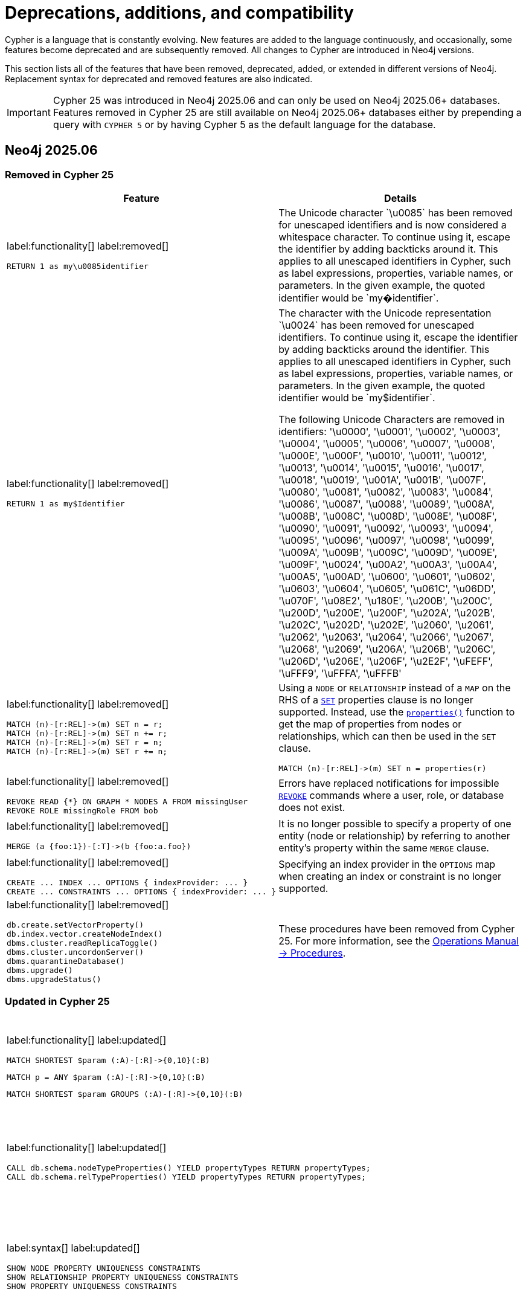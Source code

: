 [[cypher-deprecations-additions-removals-compatibility]]
= Deprecations, additions, and compatibility
:description: all of the features that have been removed, deprecated, added, or extended in different Cypher versions.
:test-skip: true  // all deprecations would fail.

// Order of subsections:
//  1. Removed features
//  2. Deprecated features
//  3. Restricted features
//  4. Updated features
//  5. New features

Cypher is a language that is constantly evolving.
New features are added to the language continuously, and occasionally, some features become deprecated and are subsequently removed.
All changes to Cypher are introduced in Neo4j versions.

This section lists all of the features that have been removed, deprecated, added, or extended in different versions of Neo4j.
Replacement syntax for deprecated and removed features are also indicated.

[IMPORTANT]
Cypher 25 was introduced in Neo4j 2025.06 and can only be used on Neo4j 2025.06+ databases.
Features removed in Cypher 25 are still available on Neo4j 2025.06+ databases either by prepending a query with `CYPHER 5` or by having Cypher 5 as the default language for the database.

[[cypher-deprecations-additions-removals-2025.06]]
== Neo4j 2025.06

=== Removed in Cypher 25
[cols="2", options="header"]
|===
| Feature
| Details

a|
label:functionality[]
label:removed[]
[source, cypher, role="noheader"]
----
RETURN 1 as my\u0085identifier
----
a|
The Unicode character \`\u0085` has been removed for unescaped identifiers and is now considered a whitespace character.
To continue using it, escape the identifier by adding backticks around it.
This applies to all unescaped identifiers in Cypher, such as label expressions, properties, variable names, or parameters.
In the given example, the quoted identifier would be \`my�identifier`.

a|
label:functionality[]
label:removed[]
[source, cypher, role="noheader"]
----
RETURN 1 as my$Identifier
----
a|
The character with the Unicode representation \`\u0024` has been removed for unescaped identifiers. To continue using it, escape the identifier by adding backticks around the identifier.
This applies to all unescaped identifiers in Cypher, such as label expressions, properties, variable names, or parameters. In the given example, the quoted identifier would be \`my$identifier`.

The following Unicode Characters are removed in identifiers:
'\u0000', '\u0001', '\u0002', '\u0003', '\u0004', '\u0005', '\u0006', '\u0007',
'\u0008', '\u000E', '\u000F', '\u0010', '\u0011', '\u0012', '\u0013', '\u0014',
'\u0015', '\u0016', '\u0017', '\u0018', '\u0019', '\u001A', '\u001B', '\u007F',
'\u0080', '\u0081', '\u0082', '\u0083', '\u0084', '\u0086', '\u0087', '\u0088',
'\u0089', '\u008A', '\u008B', '\u008C', '\u008D', '\u008E', '\u008F', '\u0090',
'\u0091', '\u0092', '\u0093', '\u0094', '\u0095', '\u0096', '\u0097', '\u0098',
'\u0099', '\u009A', '\u009B', '\u009C', '\u009D', '\u009E', '\u009F', '\u0024',
'\u00A2', '\u00A3', '\u00A4', '\u00A5', '\u00AD', '\u0600', '\u0601', '\u0602',
'\u0603', '\u0604', '\u0605', '\u061C', '\u06DD', '\u070F', '\u08E2', '\u180E',
'\u200B', '\u200C', '\u200D', '\u200E', '\u200F', '\u202A', '\u202B', '\u202C',
'\u202D', '\u202E', '\u2060', '\u2061', '\u2062', '\u2063', '\u2064', '\u2066',
'\u2067', '\u2068', '\u2069', '\u206A', '\u206B', '\u206C', '\u206D', '\u206E',
'\u206F', '\u2E2F', '\uFEFF', '\uFFF9', '\uFFFA', '\uFFFB'

a|
label:functionality[]
label:removed[]
[source, cypher, role="noheader"]
----
MATCH (n)-[r:REL]->(m) SET n = r;
MATCH (n)-[r:REL]->(m) SET n += r;
MATCH (n)-[r:REL]->(m) SET r = n;
MATCH (n)-[r:REL]->(m) SET r += n;
----
a|
Using a `NODE` or `RELATIONSHIP` instead of a `MAP` on the RHS of a xref:clauses/set.adoc[`SET`] properties clause is no longer supported.
Instead, use the xref:functions/scalar.adoc#functions-properties[`properties()`] function to get the map of properties from nodes or relationships, which can then be used in the `SET` clause.

[source, cypher, role="noheader"]
----
MATCH (n)-[r:REL]->(m) SET n = properties(r)
----

a|
label:functionality[]
label:removed[]
[source, cypher, role="noheader"]
----
REVOKE READ {*} ON GRAPH * NODES A FROM missingUser
REVOKE ROLE missingRole FROM bob
----
a|
Errors have replaced notifications for impossible link:{neo4j-docs-base-uri}/operations-manual/current/authentication-authorization/manage-roles/#access-control-revoke-roles[`REVOKE`] commands where a user, role, or database does not exist.

a|
label:functionality[]
label:removed[]
[source, cypher, role="noheader"]
----
MERGE (a {foo:1})-[:T]->(b {foo:a.foo})
----
a|
It is no longer possible to specify a property of one entity (node or relationship) by referring to another entity’s property within the same `MERGE` clause.

a|
label:functionality[]
label:removed[]
[source, cypher, role="noheader"]
----
CREATE ... INDEX ... OPTIONS { indexProvider: ... }
CREATE ... CONSTRAINTS ... OPTIONS { indexProvider: ... }
----
| Specifying an index provider in the `OPTIONS` map when creating an index or constraint is no longer supported.

a|
label:functionality[]
label:removed[]
[source, cypher, role="noheader"]
----
db.create.setVectorProperty()
db.index.vector.createNodeIndex()
dbms.cluster.readReplicaToggle()
dbms.cluster.uncordonServer()
dbms.quarantineDatabase()
dbms.upgrade()
dbms.upgradeStatus()
----

a| These procedures have been removed from Cypher 25.
For more information, see the link:{neo4j-docs-base-uri}/operations-manual/current/procedures/[Operations Manual -> Procedures].

|===


=== Updated in Cypher 25

[cols="2", options="header"]
|===
| Feature
| Details

a|
label:functionality[]
label:updated[]
[source, cypher, role=noheader]
----
MATCH SHORTEST $param (:A)-[:R]->{0,10}(:B)
----

[source, cypher, role=noheader]
----
MATCH p = ANY $param (:A)-[:R]->{0,10}(:B)
----

[source, cypher, role=noheader]
----
MATCH SHORTEST $param GROUPS (:A)-[:R]->{0,10}(:B)
----

a| Parameters can now be used in xref:patterns/shortest-paths.adoc[`SHORTEST` and `ANY` path patterns].

a|
label:functionality[]
label:updated[]
[source, cypher, role="noheader"]
----
CALL db.schema.nodeTypeProperties() YIELD propertyTypes RETURN propertyTypes;
CALL db.schema.relTypeProperties() YIELD propertyTypes RETURN propertyTypes;
----
a|
The column `propertyTypes` returned by the procedures link:{neo4j-docs-base-uri}/operations-manual/current/procedures/#procedure_db_schema_nodetypeproperties[`db.schema.nodeTypeProperties()`] and link:{neo4j-docs-base-uri}/operations-manual/current/procedures/#procedure_db_schema_reltypeproperties[`db.schema.relTypeProperties()`] previously returned a list of strings representing the potential Java types for a given property.
It now returns a list of strings representing the possible Cypher Types the given property has.
For all available Cypher types, see the section on xref::values-and-types/property-structural-constructed.adoc#types-synonyms[types and their synonyms].

a|
label:syntax[]
label:updated[]
[source, cypher, role="noheader"]
----
SHOW NODE PROPERTY UNIQUENESS CONSTRAINTS
SHOW RELATIONSHIP PROPERTY UNIQUENESS CONSTRAINTS
SHOW PROPERTY UNIQUENESS CONSTRAINTS
----
a|
The constraint type keyword filtering for xref:constraints/syntax.adoc#list-constraints[`SHOW CONSTRAINTS`] now allows the optional keyword `PROPERTY` when filtering on property uniqueness constraints.
The constraint type column returned is also updated to return `NODE_PROPERTY_UNIQUENESS` and `RELATIONSHIP_PROPERTY_UNIQUENESS`.

a|
label:functionality[]
label:updated[]
[source, cypher, role="noheader"]
----
SHOW TRANSACTIONS YIELD startTime, clientAddress, outerTransactionId, currentQuery, currentQueryId, parameters, planner, runtime, indexes, currentQueryStartTime, currentQueryElapsedTime, currentQueryCpuTime, currentQueryIdleTime, currentQueryStatus
----
a|
Several  xref:clauses/transaction-clauses.adoc#query-listing-transactions[`SHOW TRANSACTIONS`] columns have been updated:

* `startTime` and `currentQueryStartTime` now return a `ZONED DATETIME` instead of a `STRING` representation of a temporal value.
* `clientAddress` and `outerTransactionId` now return `null` instead of an empty `STRING` when unavailable.
* The current query-related columns — `currentQuery`, `currentQueryId`, `parameters`, `planner`, `runtime`, `indexes`, `currentQueryStartTime`, `currentQueryElapsedTime`, `currentQueryCpuTime`, `currentQueryIdleTime`, and `currentQueryStatus` — now return `null` when no query is executing.

a|
label:functionality[]
label:updated[]
[source, cypher, role="noheader"]
----
USE graph.byName('tom`s-database')

USE graph.propertiesByName('database.with.dot')
----
|  xref::values-and-types/graph-references.adoc[Graph references] in arguments of the functions xref:functions/graph.adoc#functions-graph-byname[`graph.byName`] and xref:functions/graph.adoc#functions-graph-propertiesByName[`graph.propertiesByName`] in Cypher 25 are parsed as `<symbolic-name>` or `<symbolic-name>.<symbolic-name>` and now support escaping names.
For more information, see xref:syntax/expressions.adoc#graph-references[Cypher expressions -> Graph references].
Graph name parts that contain unsupported characters for unescaped symbolic names now require backtick quoting.
Graph name parts with special characters may require additional escaping of those characters:

* `++USE graph.byName('`tom``s-database`')++`

* `++USE graph.propertiesByName('database.with.dot')++`

Note that escaping graph names within the graph functions string argument is not supported in Cypher 5.

a|
label:functionality[]
label:updated[]
[source, cypher, role="noheader"]
----
CREATE (:Person)
MATCH (p:Person)
RETURN count(p) AS count
----

| Queries no longer require xref:clauses/with.adoc[`WITH`] to transition between reading and writing operations.
For more information, see xref:clauses/clause-composition.adoc#cypher-clause-composition-rw-queries[Clause composition -> Read-write queries].

a|
label:functionality[]
label:updated[]
[source, cypher, role="noheader"]
----
RETURN replace("hello world", "l", "", 1)
----

| The xref:functions/string.adoc#functions-replace[`replace()`] function now accepts an optional `limit` argument, defining the number of times the search string is replaced.

|===

=== New in Cypher 25

[cols="2", options="header"]
|===
| Feature
| Details

a|
label:functionality[]
label:new[]

[source, cypher, role="noheader"]
----
RETURN 1 AS a

NEXT

RETURN 1 AS b
----

| New `NEXT` keyword used for linear composition of queries.
For more information, see xref:queries/composed-queries/sequential-queries.adoc[].

a|
label:functionality[]
label:new[]

[source, cypher, role="noheader"]
----
MATCH (s:Supplier)-[:SUPPLIES]->(p:Product)
LET supplier =  s.name
RETURN supplier, p.name AS product
----

| New xref:clauses/let.adoc[`LET`] clause used to bind values to variables.

a|
label:functionality[]
label:new[]

[source, cypher, role="noheader"]
----
UNWIND [1, 2, 3, 4, 5, 6] AS x
FILTER x > 2
RETURN x
----

[source, cypher, role="noheader"]
----
LOAD CSV WITH HEADERS FROM 'file:///companies.csv' AS row
FILTER row.Id IS NOT NULL
MERGE (c:Company {id: row.Id})
----

| New xref:clauses/filter.adoc[`FILTER`] clause used to filter queries, similar to xref:clauses/where.adoc[`WHERE`].

a|
label:functionality[]
label:new[]

[source, cypher, role="noheader"]
----
WHEN false THEN RETURN 1 AS x
WHEN true THEN RETURN 2 AS x
ELSE RETURN 3 AS x
----

[source, cypher, role="noheader"]
----
 MATCH (n:Person)
 OPTIONAL MATCH (n)-[:KNOWS]->(m)
 CALL (*) {
   WHEN m IS NULL THEN {
      CREATE (f: Person {name: 'Peter', age: n.age}),
      (n)-[:KNOWS]->(f)
         RETURN f, n.name AS newConnection
   }
 }
RETURN f.name AS newNode,
       collect(newConnection) AS newConnections
----

| Introduction of `WHEN`/`ELSE` branches which enable the composition of conditional queries, similar to the `IF` statement in other programming languages.
For more information, see xref:queries/composed-queries/conditional-queries.adoc[].

a|
label:functionality[]
label:new[]
[source, cypher, role="noheader"]
----
{
   MATCH (n:Actor)
   RETURN n.name AS name
   UNION
   MATCH (n:Director)
   RETURN n.name AS name
}
UNION ALL
MATCH (n:Movie)
RETURN n.title AS name
----

| `UNION [DISTINCT]` and `UNION ALL` can now be combined in the same query by using curly braces.
For more information, see xref:queries/composed-queries/combined-queries.adoc#combining-union-and-union-all[Combining `UNION` and `UNION ALL`].

a|
label:functionality[]
label:new[]
[source, cypher, role="noheader"]
----
CREATE DATABASE db OPTIONS { seedRestoreUntil: ... }
----
| The option `seedRestoreUntil` can now be specified in the `CREATE DATABASE` `OPTIONS` map.
This allows a database to be seeded up to a specific date or transaction ID.
For more information, see link:{neo4j-docs-base-uri}/operations-manual/current/database-administration/standard-databases/seed-from-uri/[Operations Manual -> Database administration -> Create a database from a URI].

a|
label:functionality[]
label:new[]
[source, cypher, role="noheader"]
----
RETURN cosh(0.5), coth(0.5), sinh(0.5), tanh(0.5)
----
| Introduction of four new hyperbolic trigonometric Cypher functions.
For more information, see xref:functions/mathematical-trigonometric.adoc[Mathematical functions - trigonometric].

a|
label:functionality[]
label:new[]
[source, cypher, role=noheader]
----
MATCH (n)
RETURN ALL n.prop AS prop
----
| The keyword `ALL` can now be added after a xref:clauses/return.adoc#return-all-results[RETURN] as the explicit form of a `RETURN` without duplicate removal.

a|
label:functionality[]
label:new[]
[source, cypher, role=noheader]
----
MATCH (n)
WITH ALL n.prop AS prop
RETURN prop
----
| The keyword `ALL` can now be added after a xref:clauses/with.adoc#with-all-results[WITH] as the explicit form of a `WITH` without duplicate removal.

a|
label:functionality[]
label:new[]
[source, cypher, role="noheader"]
----
MATCH REPEATABLE ELEMENTS p = (:B)-->{,5}()
RETURN [n IN nodes(p) \| n.q] AS nodes
----

|
New match mode, xref:patterns/match-modes.adoc#repeatable-elements[`REPEATABLE ELEMENTS`].
This is a non-restrictive match mode, in which relationships matched across all constituent path patterns in a graph pattern can be repeatedly traversed.

a|
label:functionality[]
label:new[]
[source, cypher, role="noheader"]
----
MATCH DIFFERENT RELATIONSHIPS p = (:B)-->{,5}()
RETURN [n IN nodes(p) \| n.q] AS nodes
----

a|
New keyword, xref:patterns/match-modes.adoc#different-relationships[`DIFFERENT RELATIONSHIPS`], which enables explicitly specifying Cypher's default mode.
This is a restrictive match mode, which requires that all relationships matched across all constituent path patterns in a graph pattern must be unique.
Specifying `DIFFERENT RELATIONSHIPS` is functionally equivalent to not specifying a match mode.

|===

[[cypher-deprecations-additions-removals-2025.04]]
== Neo4j 2025.04

=== New features

[cols="2", options="header"]
|===
| Feature
| Details

a|
label:functionality[]
label:new[]
[source, cypher, role=noheader]
----
GRANT READ {*} ON GRAPH * FOR ()-[r]-() WHERE r.securityLevel > 3 TO regularUsers
----
[source, cypher, role=noheader]
----
GRANT TRAVERSE ON GRAPH * FOR ()-[r:KNOWS]-() WHERE r.classification IS NULL TO regularUsers
----
[source, cypher, role=noheader]
----
DENY MATCH {*} ON GRAPH * FOR ()-[r]-() WHERE r.classification <> 'UNCLASSIFIED' TO regularUsers
----
| Property-based access control for relationships is now supported in Enterprise Edition.
For more information, see link:{neo4j-docs-base-uri}/operations-manual/current/authentication-authorization/property-based-access-control[Property-based access control].
|===


[[cypher-deprecations-additions-removals-2025.03]]
== Neo4j 2025.03

=== New features

[cols="2", options="header"]
|===
| Feature
| Details

a|
label:functionality[]
label:new[]
[source, cypher, role=noheader]
----
UNWIND range(1, 100) AS i
CALL (i) {
    MERGE (u:User {id: i})
    ON CREATE SET u.created = timestamp()
} IN TRANSACTIONS ON ERROR RETRY 1 SECOND THEN FAIL
----

| New error handling option for `CALL { ... } IN TRANSACTIONS`: `ON ERROR RETRY`.
This option applies an exponential delay between retries for transaction batches failing due to transient errors, with an optional maximum retry duration, and handles failure based on a specified fallback error mode if the transaction does not succeed within the given time.
For more information, see xref:subqueries/subqueries-in-transactions#on-error-retry[`CALL` subqueries in transactions -> `ON ERROR RETRY`].

|===

[[cypher-deprecations-additions-removals-2025.01]]
== Neo4j 2025.01

=== Deprecated features

[cols="2", options="header"]
|===
| Feature
| Details

a|
label:functionality[]
label:deprecated[]
[source, cypher, role="noheader"]
----
CYPHER eagerAnalyzer=ir MATCH (a)-->(b) DELETE b RETURN a
----

[source, cypher, role="noheader"]
----
CYPHER eagerAnalyzer=lp MATCH (a)-->(b) DELETE b RETURN a
----
a|

The Cypher query option `eagerAnalyzer` is deprecated and will be removed without a replacement.
Eagerness analysis is systematically performed on the logical plan regardless of the value provided.

|===

[[cypher-deprecations-additions-removals-5.26]]
== Neo4j 5.26

=== Deprecated features

[cols="2", options="header"]
|===
| Feature
| Details

a|
label:functionality[]
label:deprecated[]
[source, cypher, role="noheader"]
----
CREATE ... INDEX ... OPTIONS { indexProvider: ... }
CREATE ... CONSTRAINTS ... OPTIONS { indexProvider: ... }
----
| Specifying an index provider in the `OPTIONS` map when creating an index or constraint is deprecated.

This also means that the xref:indexes/semantic-indexes/vector-indexes.adoc[vector index] index provider, `vector-1.0`, is deprecated.
Use the default index provider, `vector-2.0`, instead.

a|
label:functionality[]
label:deprecated[]
[source, cypher, role="noheader"]
----
MATCH (where {...})
----
----
MATCH (...)-[where {...}]->()
----
a| The variable named `where` (or any casing variant, like `WHERE`) used in a node or relationship pattern followed directly by a property key-value expression is deprecated.
To continue using variables with this name, use backticks to quote the variable name:

* Node patterns: `MATCH (++`where`++ { ... })`
* Relationship patterns: `MATCH (...)-[++`where`++ { ... }]->()`

a|
label:functionality[]
label:deprecated[]
[source, cypher, role="noheader"]
----
... + n:A
----
----
... + n:A&B
----
----
... + n:A&B\|C
----
a| Using an unparenthesized label expression predicate as the right-hand side operand of `\+` is deprecated.
Parenthesize the label expression predicate on the right-hand side of `+`: `... + (n:A)`.

a|
label:functionality[]
label:deprecated[]
[source, cypher, role="noheader"]
----
CASE x ... WHEN is :: STRING THEN ... END
----
a| Using a variable named `is` (or any casing variant, like `IS`) as a `WHEN` operand in a xref:expressions/conditional-expressions.adoc#case-simple[simple `CASE`] expression is deprecated.
To continue using variables with this name in simple `CASE` expressions, use backticks to quote the variable name: `CASE x ... WHEN ++`is`++ :: STRING THEN ... END`

a|
label:functionality[]
label:deprecated[]
[source, cypher, role="noheader"]
----
CASE x ... WHEN contains + 1 THEN ... END
----
----
CASE x ... WHEN contains - 1 THEN ... END
----
a| Using a variable named `contains` (or any casing variant, like `CONTAINS`) in addition or subtraction operations within a `WHEN` operand of a xref:expressions/conditional-expressions.adoc#case-simple[simple `CASE`] expression is deprecated.
To continue using variables with this name, use backticks to quote the variable name:

* Additions: `CASE x ... WHEN ++`contains`++ + 1 THEN ... END` 
* Subtractions: `CASE x ... WHEN ++`contains`++ - 1 THEN ... END`

a|
label:functionality[]
label:deprecated[]
[source, cypher, role="noheader"]
----
CASE x ... WHEN in[1] THEN ... END
----
----
CASE x ... WHEN in["abc"] THEN ... END
----
a| Using the `[]` operator on a variable named `in` (or any casing variant, like `IN`) within a `WHEN` operand of a xref:expressions/conditional-expressions.adoc#case-simple[simple `CASE`] expression is deprecated.
To continue using variables with this name, use backticks to quote the variable name:
	
* `CASE x ... WHEN ++`in`++[1] THEN ... END` 
* `CASE x ... WHEN ++`in`++["abc"] THEN ... END`


a|
label:functionality[]
label:deprecated[]
[source, cypher, role="noheader"]
----
CALL db.schema.nodeTypeProperties() YIELD propertyTypes RETURN propertyTypes;
CALL db.schema.relTypeProperties() YIELD propertyTypes RETURN propertyTypes;
----
a|
The column `propertyTypes` currently returned by the procedures link:{neo4j-docs-base-uri}/operations-manual/current/procedures/#procedure_db_schema_nodetypeproperties[`db.schema.nodeTypeProperties()`] and link:{neo4j-docs-base-uri}/operations-manual/current/procedures/#procedure_db_schema_reltypeproperties[`db.schema.relTypeProperties()`] produces a list of strings representing the potential Java types for a given property.
In an upcoming major release of Neo4j, this will be updated to represent the possible Cypher types for that property instead.
For all available Cypher types, see the section on xref::values-and-types/property-structural-constructed.adoc#types-synonyms[types and their synonyms].

a|
label:functionality[]
label:deprecated[]
[source, cypher, role="noheader"]
----
CREATE DATABASE db OPTIONS { seedCredentials: ...,  seedConfig: ... }
----
| The `CREATE DATABASE` option `seedCredentials` has been deprecated.
For seeding from cloud storage, it is recommended to use `CloudSeedProvider` which will read cloud credentials and configuration from standard locations.
For further information, see link:{neo4j-docs-base-uri}/operations-manual/current/database-administration/standard-databases/seed-from-uri/#cloud-seed-provider[Create a database from a URI -> CloudSeedProvider].


a|
label:functionality[]
label:deprecated[]
[source, cypher, role="noheader"]
----
CREATE DATABASE db OPTIONS { storeFormat: 'standard' }

CREATE DATABASE db OPTIONS { storeFormat: 'high_limit' }
----
| The `standard` and `high_limit` store formats have been deprecated.
Creating databases with these formats is therefore also deprecated.
For more information on the deprecation of these formats, see link:{neo4j-docs-base-uri}/operations-manual/current/database-internals/store-formats/#format-deprecations[Store formats -> Format deprecations].

a|
label:functionality[]
label:deprecated[]
[source, cypher, role="noheader"]
----
USE my.db ...

----
| In xref:clauses/use.adoc[`USE`] clauses, databases and aliases with unquoted `.` are deprecated unless the `.` is used to indicate that the database or alias belongs to a composite database.
Names containing `.` should be quoted using backticks. 
For example, `USE `my.db`` is valid.

|===


=== Updated features

[cols="2", options="header"]
|===
| Feature
| Details

a|
label:functionality[]
label:updated[]
[source, cypher, role="noheader"]
----
USE graph.byElementId("4:c0a65d96-4993-4b0c-b036-e7ebd9174905:0")
MATCH (n) RETURN n
----

| xref:functions/graph.adoc#functions-graph-by-elementid[`graph.byElementId()`] can now be used on both link:{neo4j-docs-base-uri}/operations-manual/current/database-administration/[standard and composite databases].
Previously it could only be used on composite databases.

a|
label:functionality[]
label:updated[]
[source, cypher, role="noheader"]
----
CREATE DATABASE foo TOPOLOGY $p PRIMARIES $s SECONDARIES
----
[source, cypher, role="noheader"]
----
ALTER DATABASE foo SET TOPOLOGY $p PRIMARIES $s SECONDARIES
----
| The link:{neo4j-docs-base-uri}/operations-manual/current/database-administration/standard-databases/create-databases/[`CREATE DATABASE`] and link:{neo4j-docs-base-uri}/operations-manual/current/database-administration/standard-databases/alter-databases/[`ALTER DATABASE`] commands now accept parameters for `TOPOLOGY` configuration.

a|
label:functionality[]
label:updated[]
[source, cypher, role="noheader"]
----
GRANT READ {*} ON GRAPH * FOR (n) WHERE n.createdAt > date('2024-10-25') TO regularUsers
----
| link:{neo4j-docs-base-uri}/operations-manual/current/authentication-authorization/property-based-access-control/[Property-based access control] now supports xref:values-and-types/spatial.adoc[spatial] and xref:values-and-types/temporal.adoc[temporal] values.


a|
label:functionality[]
label:updated[]
[source, cypher, role="noheader"]
----
RETURN 'val' as one, 'val' as two
UNION
RETURN 'val' as two, 'val' as one
----

[source, cypher, role="noheader"]
----
RETURN 'val' as one, 'val' as two
UNION ALL
RETURN 'val' as two, 'val' as one
----
a|

Using differently ordered return items in a `UNION [ALL]` clause has been un-deprecated.

|===


=== New features

[cols="2", options="header"]
|===
| Feature
| Details

a|
label:functionality[]
label:new[]
[source, cypher, role="noheader"]
----
MATCH (n:$($label)),
      ()-[r:$($type))]->()
----

[source, cypher, role="noheader"]
----
CREATE (n:$($label)),
       ()-[r:$($type)]->()
----

[source, cypher, role="noheader"]
----
MERGE (n:$($label)),
      ()-[r:$($type)]->()
----

[source, cypher, role="noheader"]
----
LOAD CSV WITH HEADERS FROM 'file:///artists-with-headers.csv' AS line
CREATE (n:$(line.label) {name: line.Name})
----

| Added the ability to dynamically reference node labels and relationship types in xref:clauses/match.adoc#dynamic-match[`MATCH`], xref:clauses/create.adoc#dynamic-create[`CREATE`], and xref:clauses/merge.adoc#dynamic-merge[`MERGE`] clauses.
Also introduced the ability to specify CSV columns dynamically when using xref:clauses/load-csv.adoc#dynamic-columns[`LOAD CSV`].
|===


[[cypher-deprecations-additions-removals-5.25]]
== Neo4j 5.25

=== Deprecated features

[cols="2", options="header"]
|===
| Feature
| Details
a|
label:functionality[]
label:deprecated[]
[source, cypher, role="noheader"]
----
CREATE DATABASE db OPTIONS { existingDataSeedInstance: ... }
----
| The `CREATE DATABASE` option `existingDataSeedInstance` has been deprecated and replaced with the option link:{neo4j-docs-base-uri}/operations-manual/current/database-administration/standard-databases/create-databases/#manage-databases-create-database-options[`existingDataSeedServer`]. The functionality is unchanged.
|===

=== Updated features

[cols="2", options="header"]
|===
| Feature
| Details

a|
label:functionality[]
label:updated[]
[source, cypher, role="noheader"]
----
CREATE (n:Label {property: 'name'}), 
()-[r:REL_TYPE]->()
----
| Neo4j's link:{neo4j-docs-base-uri}/operations-manual/current/database-internals/store-formats/#store-format-overview[block format] now implements xref:appendix/gql-conformance/index.adoc[GQL's] limit on the maximum length of identifiers.

The maximum limit is set to 16,383 characters in an identifier.
This means that node labels, relationship types, and property keys cannot include more than 16,383 characters.
|===

=== New features

[cols="2", options="header"]
|===
| Feature
| Details

a|
label:functionality[]
label:new[]
[source, cypher, role="noheader"]
----
CREATE DATABASE db OPTIONS { existingDataSeedServer: ... }
----
| The option link:{neo4j-docs-base-uri}/operations-manual/current/database-administration/standard-databases/create-databases/#manage-databases-create-database-options[`existingDataSeedServer`] has been added to `CREATE DATABASE`. The functionality is the same as the deprecated option `existingDataSeedServer`, which this replaces.
|===

[[cypher-deprecations-additions-removals-5.24]]
== Neo4j 5.24

=== New features

[cols="2", options="header"]
|===
| Feature
| Details

a|
label:functionality[]
label:new[]
[source, cypher, role="noheader"]
----
MATCH (t:Team)
OPTIONAL CALL (t) {
  MATCH (p:Player)-[:PLAYS_FOR]->(t)
  RETURN collect(p) as players
}
RETURN t AS team, players
----

[source, cypher, role="noheader"]
----
OPTIONAL CALL db.labels() YIELD label 
RETURN label
----

| Introduced `OPTIONAL CALL` for optionally executing a xref:clauses/call.adoc#optional-call[procedure] or xref:subqueries/call-subquery.adoc#optional-call[subquery] `CALL`.
Similar to xref:clauses/optional-match.adoc[`OPTIONAL MATCH`], any empty rows produced by the `OPTIONAL CALL` will return `null` and not affect the remainder of the procedure or subquery evaluation.

a|
label:functionality[]
label:new[]
[source, cypher, role="noheader"]
----
MATCH (n)
RETURN n.name AS names OFFSET 2
----
a|
Introduced `OFFSET`, a GQL conformant synonym to `SKIP`.

See xref::clauses/skip.adoc#offset-synonym[`OFFSET` as a synonym for `SKIP`] for details.

a|
label:functionality[]
label:new[]
[source, cypher, role="noheader"]
----
MATCH (n)
ORDER BY n.name DESC
OFFSET 3
LIMIT 2
RETURN collect(n.name) AS names
----
a|
Introduced GQL conformant standalone xref::clauses/order-by.adoc#order-standalone-clause[`ORDER BY`], xref::clauses/skip.adoc#skip-standalone-clause[`SKIP`/`OFFSET`], and xref::clauses/limit.adoc#limit-standalone-clause[`LIMIT`] clauses.

a|
label:functionality[]
label:new[]
[source, cypher, role="noheader"]
----
SET n:$(label)
REMOVE n:$(label)
----
| Added the ability to dynamically reference labels in xref:clauses/set.adoc#dynamic-set-node-label[SET] and xref:clauses/remove.adoc#dynamic-remove-node-label[REMOVE] clauses.

a|
label:functionality[]
label:new[]
[source, cypher, role="noheader"]
----
SET n[$prop] = "hello world"
REMOVE n[$prop]
----
| Added the ability to dynamically reference properties in xref:clauses/set.adoc#dynamic-set-property[SET] and xref:clauses/remove.adoc#dynamic-remove-property[REMOVE] clauses.

a|
label:functionality[]
label:new[]
[source, cypher, role=noheader]
----
DROP [COMPOSITE] DATABASE ... [RESTRICT \| CASCADE ALIAS[ES]]
----

| Added the ability to drop database aliases while deleting a database.
This will affect local database aliases targeting the database and constituent database aliases belonging to the composite database.
For more information, see link:{neo4j-docs-base-uri}/operations-manual/current/database-administration/standard-databases/delete-databases/#delete-databases-with-aliases[Delete a database with local database aliases targeting it] and link:{neo4j-docs-base-uri}/operations-manual/current/database-administration/composite-databases/delete-composite-databases/#composite-databases-delete-with-aliases[Delete a composite database with constituent database aliases].

a|
label:functionality[]
label:new[]
[source, cypher, role=noheader]
----
LOAD CSV FROM 'azb://azb-account/azb-container/artists.csv' AS row
MERGE (a:Artist {name: row[1], year: toInteger(row[2])})
RETURN a.name, a.year
----

| Extension of the xref:clauses/load-csv.adoc#azure-cloud-storage[LOAD CSV] clause to allow loading CSV files from Azure Cloud Storage URIs.

a|
label:functionality[]
label:new[]
[source, cypher, role=noheader]
----
CREATE USER bob
SET AUTH 'externalProviderName' {
  SET ID 'userIdForExternalProvider'
}
SET AUTH 'native' {
  SET PASSWORD 'password'
  SET PASSWORD CHANGE REQUIRED
}
----
| Added the ability set which link:{neo4j-docs-base-uri}/operations-manual/current/authentication-authorization/auth-providers[auth providers] apply to a user (Enterprise Edition).

Administration of the native (username / password) auth via the new syntax is also now supported (Community Edition).

a|
label:functionality[]
label:new[]
[source, cypher, role=noheader]
----
ALTER USER bob
REMOVE AUTH 'native'
SET AUTH 'externalProviderName' {
  SET ID 'userIdForExternalProvider'
}
----
| Added the ability add and remove user link:{neo4j-docs-base-uri}/operations-manual/current/authentication-authorization/auth-providers[auth providers] via the `ALTER USER` command.

Setting the native (username / password) auth provider via this new syntax is also supported (Community Edition), but removing any auth provider or setting a non-native auth provider is only supported in Enterprise Edition.


a|
label:functionality[]
label:new[]
[source, cypher, role="noheader"]
----
SHOW USERS WITH AUTH
----
a|
New support for `WITH AUTH` to allow display users' auth providers with a separate row per user per auth provider.

a|
label:functionality[]
label:new[] +
[source, cypher, role="noheader"]
----
SET AUTH
----
a|
New privilege that allows a user to modify user link:{neo4j-docs-base-uri}/operations-manual/current/authentication-authorization/auth-providers[auth providers].
This is a sub-privilege of the `ALTER USER` privilege.
Like all `GRANT`/`DENY` commands this is only available in Enterprise Edition.

|===

[[cypher-deprecations-additions-removals-5.23]]
== Neo4j 5.23

=== Deprecated features

[cols="2", options="header"]
|===
| Feature
| Details

a|
label:functionality[]
label:deprecated[]
[source, cypher, role="noheader"]
----
UNWIND [0, 1, 2] AS x
CALL {
  WITH x
  RETURN x * 10 AS y
}
RETURN x, y
----

| Using the xref:subqueries/call-subquery.adoc#importing-with[`WITH` clause to import variables] to `CALL` subqueries is deprecated, and replaced with a xref:subqueries/call-subquery.adoc#variable-scope-clause[variable scope clause].
It is also deprecated to use naked subqueries without a variable scope clause.
|===

=== Updated features


[cols="2", options="header"]
|===
| Feature
| Details

a|
label:functionality[]
label:updated[]
[source, cypher, role="noheader"]
----
RETURN datetime.statement() IS :: TIMESTAMP WITH TIME ZONE
----
a|
Introduced new GQL conformant aliases to duration types: `TIMESTAMP WITHOUT TIME ZONE` (alias to `LOCAL DATETIME`), `TIME WITHOUT TIME ZONE` (alias to `LOCAL TIME`), `TIMESTAMP WITH TIME ZONE` (alias to `ZONED DATETIME`), and `TIME WITH TIME ZONE` (alias to `ZONED TIME`).

See xref::values-and-types/property-structural-constructed.adoc#types-synonyms[types and their synonyms] for more.
|===

=== New features

[cols="2", options="header"]
|===
| Feature
| Details

a|
label:functionality[]
label:new[]
[source, cypher, role="noheader"]
----
UNWIND [0, 1, 2] AS x
CALL (x) {
   RETURN x * 10 AS y
}
RETURN x, y
----

| Introduced a new xref:subqueries/call-subquery.adoc#variable-scope-clause[variable scope clause] to import variables in `CALL` subqueries.

a|
label:functionality[]
label:new[]
[source, cypher, role=noheader]
----
CREATE VECTOR INDEX moviePlots IF NOT EXISTS
FOR (m:Movie)
ON m.embedding
OPTIONS {indexConfig: {
`vector.quantization.enabled`: true
`vector.hnsw.m`: 16,
`vector.hnsw.ef_construction`: 100,
}}
----

a| Introduced the following xref:indexes/semantic-indexes/vector-indexes.adoc#configuration-settings[configuration settings] for vector indexes:

* `vector.quantization.enabled`: allows for enabling quantization, which can accelerate search performance but can also slightly decrease accuracy.

* `vector.hnsw.m`: controls the maximum number of connections each node has in the index's internal graph.

* `vector.hnsw.ef_construction`: sets the number of nearest neighbors tracked during the insertion of vectors into the index's internal graph.

Additionally, as of Neo4j 5.23, it is no longer mandatory to configure the settings `vector.dimensions` and `vector.similarity_function` when creating a vector index.

|===

[[cypher-deprecations-additions-removals-5.21]]
== Neo4j 5.21

=== Updated features

[cols="2", options="header"]
|===
| Feature
| Details

a|
label:functionality[]
label:updated[]
[source, cypher, role="noheader"]
----
SHOW FUNCTIONS YIELD *
SHOW PROCEDURES YIELD *
----
a|
Introduced a `deprecatedBy` column to `SHOW FUNCTIONS` and `SHOW PROCEDURES`.
It is not returned by default in either command.

The column is a `STRING` value specifying a replacement function/procedure if the used function/procedure is deprecated. Otherwise, it returns `null`.

|===

=== New features

[cols="2", options="header"]
|===
| Feature
| Details

a|
label:functionality[]
label:new[]
[source, cypher, role=noheader]
----
GRANT READ {*} ON GRAPH * FOR (n) WHERE n.securityLevel > 3 TO regularUsers
----
[source, cypher, role=noheader]
----
GRANT TRAVERSE ON GRAPH * FOR (n:Email) WHERE n.classification IS NULL TO regularUsers
----
[source, cypher, role=noheader]
----
DENY MATCH {*} ON GRAPH * FOR (n) WHERE n.classification <> 'UNCLASSIFIED' TO regularUsers
----
| Introduction of link:{neo4j-docs-base-uri}/operations-manual/current/authentication-authorization/property-based-access-control[property-based access control] for read privileges. The ability to read, traverse and match nodes based on node property values is now supported in Enterprise Edition.

a|
label:functionality[]
label:new[]
[source, cypher, role=noheader]
----
LOAD CSV FROM 'gs://gs-bucket/artists.csv' AS row
MERGE (a:Artist {name: row[1], year: toInteger(row[2])})
RETURN a.name, a.year
----
| Extension of the xref:clauses/load-csv.adoc#google-cloud-storage[LOAD CSV] clause to allow loading CSV files from Google Cloud Storage URIs.

a|
label:functionality[]
label:new[]
[source, cypher, role=noheader]
----
CYPHER inferSchemaParts=most_selective_label
----

| Introduction of xref:planning-and-tuning/query-tuning.adoc#cypher-infer-schema-parts[`inferSchemaParts`], a new Cypher query option that controls the extent to which the Cypher planner will infer predicates.

a|
label:functionality[]
label:new[]
[source, cypher, role=noheader]
----
RETURN upper('abc'), lower('ABC')
----
| Introduction of a xref:functions/string.adoc#functions-lower[lower()] and xref:functions/string.adoc#functions-upper[upper()] function.
These are aliases of the xref:functions/string.adoc#functions-tolower[toLower()] and xref:functions/string.adoc#functions-toupper[toUpper()] functions.

a|
label:functionality[]
label:new[]
[source, cypher, role=noheader]
----
UNWIND range(1, 10) as i
  CALL {
    WITH i
    CREATE (n:N { i: i })
} IN 3 CONCURRENT TRANSACTIONS OF 2 ROWS
----
| Introduced xref:subqueries/subqueries-in-transactions.adoc#concurrent-transactions[CALL { ... } IN CONCURRENT TRANSACTIONS], which uses multiple CPU processors simultaneously to execute batched inner transactions concurrently.

a|
label:functionality[]
label:new[]
[source, cypher, role=noheader]
----
MATCH SHORTEST 1 (:A)-[:R]->{0,10}(:B)
----

[source, cypher, role=noheader]
----
MATCH p = ANY 2 (:A)-[:R]->{0,10}(:B)
----

[source, cypher, role=noheader]
----
MATCH ALL SHORTEST (:A)-[:R]->{0,10}(:B)
----

[source, cypher, role=noheader]
----
MATCH SHORTEST 2 GROUPS (:A)-[:R]->{0,10}(:B)
----

a| Introduced new graph pattern matching keywords to find variations of the xref:patterns/shortest-paths.adoc[shortest paths] between nodes.

a| 
label:functionality[]
label:new[]

New operators:

* xref:planning-and-tuning/operators/operators-detail.adoc#query-plan-stateful-shortest-path-all[`StatefulShortestPath(All)`]
* xref:planning-and-tuning/operators/operators-detail.adoc#query-plan-stateful-shortest-path-into[`StatefulShortestPath(Into)`]

a| Introduced new operators to solve xref:patterns/shortest-paths.adoc[`SHORTEST`] queries.

a|
label:functionality[]
label:new[]
[source, cypher, role="noheader"]
----
CYPHER 5
RETURN 1
----

a|
Introduced the ability to prepend queries with `CYPHER 5`.
This ensures that a query is run using version 5 of Cypher.
|===

[[cypher-deprecations-additions-removals-5.20]]
== Neo4j 5.20

=== Deprecated features

[cols="2", options="header"]
|===
| Feature
| Details

a|
label:functionality[]
label:deprecated[]
[source, cypher, role="noheader"]
----
MERGE (a {foo:1})-[:T]->(b {foo:a.foo})
----
a|

Merging a node or relationship entity, and then referencing that entity in a property definition in the same `MERGE` clause is deprecated.
Split the `MERGE` clause into two separate clauses instead.

|===

=== New features

[cols="2", options="header"]
|===
| Feature
| Details
a|
label:syntax[]
label:functionality[]
label:new[]
[source, cypher, role=noheader]
----
RETURN trim(BOTH 'x' FROM 'xxhelloxx'),
       ltrim('xxhello', 'x'),
       rtrim('helloxx', 'x'),
       btrim('xxhelloxx', 'x')
----
| Introduced  xref:functions/string.adoc#functions-btrim[btrim()] function, which returns the given `STRING` with leading and trailing `trimCharacterString` characters removed.
Also extended the xref:functions/string.adoc#functions-trim[trim()], xref:functions/string.adoc#functions-ltrim[ltrim()], and xref:functions/string.adoc#functions-rtrim[rtrim()] functions to accept alternative trim character strings.

|===

[[cypher-deprecations-additions-removals-5.19]]
== Neo4j 5.19

=== New features

[cols="2", options="header"]
|===
| Feature
| Details
a|
label:functionality[]
label:new[]
[source, cypher, role=noheader]
----
RETURN "Hello" \|\| " " \|\| "World";

RETURN [1, 2] \|\| [3, 4, 5];
----
| Added a new `STRING` and `LIST` xref:expressions/string-operators.adoc[concatenation operator].

a|
label:functionality[]
label:new[]
[source, cypher, role=noheader]
----
FINISH
----
| New xref:clauses/finish.adoc[FINISH] clause, which can be optionally used to define a query that returns no result.

a|
label:functionality[]
label:new[]
[source, cypher, role=noheader]
----
RETURN 1 AS a
UNION DISTINCT
RETURN 1 AS a
----
| The keyword `DISTINCT` can now be added after a xref:queries/composed-queries/combined-queries.adoc#union-distinct[UNION] as the explicit form of a `UNION` with duplicate removal.

a|
label:functionality[]
label:new[]
[source, cypher, role=noheader]
----
LOAD CSV FROM 's3://artists.csv' AS row
MERGE (a:Artist {name: row[1], year: toInteger(row[2])})
RETURN a.name, a.year
----
| Extension of the xref:clauses/load-csv.adoc#aws-s3[LOAD CSV] clause to allow loading CSV files from AWS S3 URIs.

a|
label:functionality[]
label:new[]

* `"textembedding-gecko@002"`
* `"textembedding-gecko@003"`
* `"textembedding-gecko-multilingual@001"`

| Added support for additional xref:genai-integrations.adoc#ai-providers[Vertex AI] vector encoding models.
Also added support for Vertex AI `taskType` and `title` embedding parameters.
|===

[[cypher-deprecations-additions-removals-5.18]]
== Neo4j 5.18

=== New features

[cols="2", options="header"]
|===
| Feature
| Details

a|
label:functionality[]
label:new[]
[source, cypher, role=noheader]
----
INSERT
----
| Added a new keyword xref:clauses/create.adoc#insert-as-synonym-of-create[INSERT], which can be used as a synonym to `CREATE` for creating nodes and relationships.

a|
label:functionality[]
label:new[]

[source, cypher, role=noheader]
----
MATCH (n)
RETURN CASE n.prop
        WHEN IS NULL THEN "Null"
        WHEN < 0 THEN "Negative"
        WHEN 2, 4, 6, 8 THEN "Even"
        ELSE "Odd"
        END
----

| Extension of the xref::expressions/conditional-expressions.adoc#case-simple[simple `CASE` expression], allowing multiple matching values to be comma-separated in the same `WHEN` statement.
The simple `CASE` uses an implied equals (`=`) comparator, and this extension additionally allows other comparison predicates to be explicitly specified before the matching value
in an xref::expressions/conditional-expressions.adoc#case-extended-simple[extended version of the simple `CASE`].

a|
label:functionality[]
label:new[]

[source, cypher, role=noheader]
----
CREATE VECTOR INDEX [index_name] [IF NOT EXISTS]
FOR ()-[r:REL_TYPE]-() ON (r.property)
OPTIONS {indexConfig: {
 `vector.dimensions`: $dimension,
 `vector.similarity_function`: $similarityFunction
}}
----

| Added command to create relationship vector indexes.
The index configuration settings `vector.dimensions` and `vector.similarity_function` are mandatory when using this command.
The command allows for the `IF NOT EXISTS` flag to skip index creation should the index already exist.

a|
label:functionality[]
label:new[]

[source, cypher, role=noheader]
----
RETURN vector.similarity.euclidean(a, b)
RETURN vector.similarity.cosine(a, b)
----

| Introduction of xref::functions/vector.adoc[vector similarity functions].
These functions return a `FLOAT` representing the similarity of vectors `a` and `b`.


|===


[[cypher-deprecations-additions-removals-5.17]]
== Neo4j 5.17

=== Updated features

[cols="2", options="header"]
|===
| Feature
| Details

a|
label:functionality[]
label:updated[]
[source, cypher, role=noheader]
----
CREATE [index_type] INDEX [index_name] IF NOT EXISTS FOR ...
----
|
When attempting to create an index using `IF NOT EXISTS` with either the same name or same index type and schema, or both, as an existing index the command now returns a notification showing the existing index which blocks the creation.

a|
label:functionality[]
label:updated[]
[source, cypher, role=noheader]
----
CREATE CONSTRAINT [constraint_name] IF NOT EXISTS FOR ...
----
|
When attempting to create a constraint using `IF NOT EXISTS` with either the same name or same constraint type and schema (and property type for property type constraints), or both, as an existing constraint the command now returns a notification showing the existing constraint which blocks the creation.

a|
label:functionality[]
label:updated[]
[source, cypher, role=noheader]
----
DROP CONSTRAINT constraint_name IF EXISTS
----
| When attempting to drop a non-existing index using `IF EXISTS` the command will now return a notification about the index not existing.

a|
label:functionality[]
label:updated[]
[source, cypher, role=noheader]
----
DROP INDEX index_name IF EXISTS
----
| When attempting to drop a non-existing constraint using `IF EXISTS` the command will now return a notification about the constraint not existing.

|===

=== New features

[cols="2", options="header"]
|===
| Feature
| Details

a|
label:functionality[]
label:new[]

[source, cypher, role=noheader]
----
RETURN normalize("string", NFC)
----

| Introduction of a xref::functions/string.adoc#functions-normalize[normalize()] function.
This function normalizes a `STRING` according to the specified normalization form, which can be of type `NFC`, `NFD`, `NFKC`, or `NFKD`.

a|
label:functionality[]
label:new[]

[source, cypher, role=noheader]
----
IS [NOT] [NFC \| NFD \| NFKC \| NFKD] NORMALIZED
----

[source, cypher, role=noheader]
----
RETURN "string" IS NORMALIZED
----

| Introduction of an xref::expressions/predicates/string-operators.adoc#string-normalization-operators[IS NORMALIZED] operator.
The operator can be used to check if a `STRING` is normalized according to the specified normalization form, which can be of type `NFC`, `NFD`, `NFKC`, or `NFKD`.

a|
label:functionality[]
label:new[]

New operators:

* xref:planning-and-tuning/operators/operators-detail.adoc#query-plan-partitioned-all-nodes-scan[`PartitionedAllNodesScan`]
* xref:planning-and-tuning/operators/operators-detail.adoc#query-plan-partitioned-directed-all-relationships-scan[`PartitionedDirectedAllRelationshipsScan`]
* xref::planning-and-tuning/operators/operators-detail.adoc#query-plan-partitioned-directed-relationship-index-scan[`PartitionedDirectedRelationshipIndexScan`]
* xref::planning-and-tuning/operators/operators-detail.adoc#query-plan-partitioned-directed-relationship-index-seek[`PartitionedDirectedRelationshipIndexSeek`]
* xref::planning-and-tuning/operators/operators-detail.adoc#query-plan-partitioned-directed-relationship-index-seek-by-range[`PartitionedDirectedRelationshipIndexSeekByRange`]
* xref::planning-and-tuning/operators/operators-detail.adoc#query-plan-partitioned-directed-union-relationship-types-scan[`PartitionedDirectedUnionRelationshipTypesScan`]
* xref::planning-and-tuning/operators/operators-detail.adoc#query-plan-partitioned-node-by-label-scan[`PartitionedNodeByLabelScan`]
* xref::planning-and-tuning/operators/operators-detail.adoc#query-plan-partitioned-node-index-scan[`PartitionedNodeIndexScan`]
* xref::planning-and-tuning/operators/operators-detail.adoc#query-plan-partitioned-node-index-seek[`PartitionedNodeIndexSeek`]
* xref:planning-and-tuning/operators/operators-detail.adoc#query-plan-partitioned-node-index-seek-by-range[`PartitionedNodeIndexSeekByRange`]
* xref::planning-and-tuning/operators/operators-detail.adoc#query-plan-partitioned-undirected-all-relationships-scan[`PartitionedUndirectedAllRelationshipsScan`]
* xref::planning-and-tuning/operators/operators-detail.adoc#query-plan-partitioned-undirected-relationship-index-scan[`PartitionedUndirectedRelationshipIndexScan`]
* xref::planning-and-tuning/operators/operators-detail.adoc#query-plan-partitioned-undirected-relationship-index-seek[`PartitionedUndirectedRelationshipIndexSeek`]
* xref::planning-and-tuning/operators/operators-detail.adoc#query-plan-partitioned-undirected-relationship-index-seek-by-range[`PartitionedUndirectedRelationshipIndexSeekByRange`]
* xref::planning-and-tuning/operators/operators-detail.adoc#query-plan-partitioned-undirected-relationship-type-scan[`PartitionedUndirectedRelationshipTypeScan`]
*  xref::planning-and-tuning/operators/operators-detail.adoc#query-plan-partitioned-undirected-union-relationship-types-scan[`PartitionedUndirectedUnionRelationshipTypesScan`]
* xref::planning-and-tuning/operators/operators-detail.adoc#query-plan-partitioned-union-node-by-labels-scan[`PartitionedUnionNodeByLabelsScan`]
* xref::planning-and-tuning/operators/operators-detail.adoc#query-plan-partitioned-unwind[`PartitionedUnwind`]

| Introduction of partitioned operators used by the xref:planning-and-tuning/runtimes/concepts.adoc#runtimes-parallel-runtime[parallel runtime].
These operators segment the data and operate on each segment in parallel

|===


[[cypher-deprecations-additions-removals-5.16]]
== Neo4j 5.16

=== Updated features

[cols="2", options="header"]
|===
| Feature
| Details

a|
label:functionality[]
label:updated[]
[source, cypher, role=noheader]
----
CREATE [index_type] INDEX $name [IF NOT EXISTS] FOR ...

DROP INDEX $name [IF EXISTS]
----
| Added the ability to use parameters for the index name in the `CREATE` and `DROP` commands.

a|
label:functionality[]
label:updated[]
[source, cypher, role=noheader]
----
CREATE CONSTRAINT $name [IF NOT EXISTS] FOR ...

DROP CONSTRAINT $name [IF EXISTS]
----
| Added the ability to use parameters for the constraint name in the `CREATE` and `DROP` commands.

|===

=== New features

[cols="2", options="header"]
|===
| Feature
| Details

a|
label:functionality[]
label:new[]
[source, cypher, role=noheader]
----
GRANT LOAD ON CIDR "127.0.0.1/32" TO role
DENY LOAD ON CIDR "::1/128" TO role
----
| Added the ability to grant or deny `LOAD` privilege on a CIDR range.
For more information, see the link:{neo4j-docs-base-uri}/operations-manual/current/authentication-authorization/load-privileges/#access-control-load-cidr[Operations Manual -> The CIDR privilege].

|===


[[cypher-deprecations-additions-removals-5.15]]
== Neo4j 5.15

=== Deprecated features
[cols="2", options="header"]
|===
| Feature
| Details
a|
label:functionality[]
label:deprecated[]
[source, cypher, role="noheader"]
----
RETURN 1 as my\u0085identifier
----
a|
The Unicode character \`\u0085` is deprecated for identifiers not quoted in backticks and will be considered as a whitespace character in the future.
To continue using it, quote the identifier with backticks.
This applies to all identifiers in Cypher, such as label expressions, properties, variable names or parameters.
In the given example, the quoted identifier would be \`my�identifier`.

a|
label:functionality[]
label:deprecated[]
[source, cypher, role="noheader"]
----
RETURN 1 as my$Identifier
----
a|
The character with the Unicode representation \`\u0024` is deprecated for identifiers not quoted in backticks and will not be supported in the future. To continue using it, quote the identifier with backticks.
This applies to all identifiers in Cypher, such as label expressions, properties, variable names or parameters. In the given example, the quoted identifier would be \`my$identifier`.

The following Unicode Characters are deprecated in identifiers:
'\u0000', '\u0001', '\u0002', '\u0003', '\u0004', '\u0005', '\u0006', '\u0007',
'\u0008', '\u000E', '\u000F', '\u0010', '\u0011', '\u0012', '\u0013', '\u0014',
'\u0015', '\u0016', '\u0017', '\u0018', '\u0019', '\u001A', '\u001B', '\u007F',
'\u0080', '\u0081', '\u0082', '\u0083', '\u0084', '\u0086', '\u0087', '\u0088',
'\u0089', '\u008A', '\u008B', '\u008C', '\u008D', '\u008E', '\u008F', '\u0090',
'\u0091', '\u0092', '\u0093', '\u0094', '\u0095', '\u0096', '\u0097', '\u0098',
'\u0099', '\u009A', '\u009B', '\u009C', '\u009D', '\u009E', '\u009F', '\u0024',
'\u00A2', '\u00A3', '\u00A4', '\u00A5', '\u00AD', '\u0600', '\u0601', '\u0602',
'\u0603', '\u0604', '\u0605', '\u061C', '\u06DD', '\u070F', '\u08E2', '\u180E',
'\u200B', '\u200C', '\u200D', '\u200E', '\u200F', '\u202A', '\u202B', '\u202C',
'\u202D', '\u202E', '\u2060', '\u2061', '\u2062', '\u2063', '\u2064', '\u2066',
'\u2067', '\u2068', '\u2069', '\u206A', '\u206B', '\u206C', '\u206D', '\u206E',
'\u206F', '\u2E2F', '\uFEFF', '\uFFF9', '\uFFFA', '\uFFFB'

|===

=== Updated features

[cols="2", options="header"]
|===
| Feature
| Details
a|
label:functionality[]
label:updated[]

[source, cypher, role="noheader"]
----
SHOW VECTOR INDEXES
----

| Extended xref:indexes/semantic-indexes/vector-indexes.adoc#show-vector-indexes[`SHOW INDEXES`] with easy filtering for vector indexes.
This is equivalent to `SHOW INDEXES WHERE type = 'VECTOR'`.

a|
label:functionality[]
label:updated[]

[source, cypher, role="noheader"]
----
MATCH (n:Label) WHERE $param IS :: STRING NOT NULL AND n.prop = $param
----

| `IS :: STRING NOT NULL` is now an xref:indexes/search-performance-indexes/using-indexes.adoc#text-indexes-type-predicates[index-compatible predicate].

|===

=== New features

[cols="2", options="header"]
|===
| Feature
| Details

a|
label:functionality[]
label:new[]

[source, cypher, role=noheader]
----
MATCH (n)
RETURN count(ALL n.prop)
----

| Added a new keyword xref::functions/aggregating.adoc#counting_with_and_without_duplicates[ALL], explicitly defining that the aggregate function is not `DISTINCT`.
This is a mirror of the already existing keyword `DISTINCT` for functions.

a|
label:functionality[]
label:new[]

[source, cypher, role=noheader]
----
CREATE VECTOR INDEX [index_name] [IF NOT EXISTS]
FOR (n: Label) ON (n.property)
OPTIONS {indexConfig: {
 `vector.dimensions`: $dimension,
 `vector.similarity_function`: $similarityFunction
}}
----

| Added command to create node vector indexes, replacing the `db.index.vector.createNodeIndex` procedure.
The index configuration settings `vector.dimensions` and `vector.similarity_function` are mandatory when using this command.
The command allows for the `IF NOT EXISTS` flag to skip index creation should the index already exist.

|===


[[cypher-deprecations-additions-removals-5.14]]
== Neo4j 5.14

=== Updated features

[cols="2", options="header"]
|===
| Feature
| Details
a|
label:functionality[]
label:updated[]

[source, cypher, role="noheader"]
----
IS :: INTEGER!
----

| Extended xref::values-and-types/property-structural-constructed.adoc#types-synonyms[type] syntax to allow an exclamation mark `!` as a synonym for `NOT NULL`.

|===

=== New features

[cols="2", options="header"]
|===
| Feature
| Details

a|
label:functionality[]
label:new[]

[source, cypher, role=noheader]
----
RETURN nullIf(v1, v2)
----

| Introduction of a xref::functions/scalar.adoc#functions-nullIf[nullIf()] function.
This function returns null if the two given parameters are equivalent, otherwise returns the value of the first parameter.

a|
label:functionality[]
label:new[]
[source, cypher, role="noheader"]
----
MATCH (n) NODETACH DELETE n
----
a|
Added a new keyword xref:clauses/delete.adoc#delete-nodetach[NODETACH], explicitly defining that relationships will not be detached and deleted.
This is a mirror of the already existing keyword `DETACH`.
|===

[[cypher-deprecations-additions-removals-5.13]]
== Neo4j 5.13

=== Updated features

[cols="2", options="header"]
|===
| Feature
| Details

a|
label:functionality[]
label:updated[]
[source, cypher, role="noheader"]
----
SHOW FUNCTIONS YIELD *
SHOW PROCEDURES YIELD *
----
a|
Updated the `signatures` column in `SHOW FUNCTIONS` and `SHOW PROCEDURES`.

Procedure signatures now follow the pattern:
`"procedureName(param1 :: TYPE, param2 :: TYPE, .., paramN :: TYPE) :: (returnParam1 :: TYPE, returnParam2, .., returnParamN :: TYPE)"`

The signature for procedures with no return columns now follows the pattern:
`"procedureName(param1 :: TYPE, param2 :: TYPE, .., paramN :: TYPE)"`

Function signatures now follow the pattern:
`"functionName(param1 :: TYPE, param2 :: TYPE, .., paramN :: TYPE) :: TYPE"`

For all available Cypher types, see the section on xref::values-and-types/property-structural-constructed.adoc#types-synonyms[types and their synonyms].

|===

=== New features

[cols="2", options="header"]
|===
| Feature
| Details

a|
label:functionality[]
label:new[]
label:beta[]

[source, cypher, role=noheader]
----
CALL cdc.current()
CALL cdc.earliest()
CALL cdc.query(from, selectors)
----

| Introduction of the Change Data Capture (CDC) feature.
For details, see link:{neo4j-docs-base-uri}/cdc/current/[Change Data Capture].

a|
label:functionality[]
label:new[]

[source, cypher, role=noheader]
----
RETURN valueType(expr)
----

| Introduction of a xref::functions/scalar.adoc#functions-valueType[valueType()] function.
This function returns a `STRING` representation of the most precise value xref::values-and-types/property-structural-constructed.adoc#types-synonyms[type] that the given expression evaluates to.

a|
label:functionality[]
label:new[]

[source, cypher, role=noheader]
----
RETURN char_length(expr)
----

| Introduction of a xref::functions/scalar.adoc#functions-char_length[char_length()] function.
This function returns the number of Unicode characters in a `STRING`. It is an alias of the xref::functions/scalar.adoc#functions-size[`size()`] function.

a|
label:functionality[]
label:new[]

[source, cypher, role=noheader]
----
RETURN character_length(expr)
----

| Introduction of a xref::functions/scalar.adoc#functions-character_length[character_length()] function.
This function returns the number of Unicode characters in a `STRING`. It is an alias of the xref::functions/scalar.adoc#functions-size[`size()`] function.

a|
label:functionality[]
label:new[]

New privilege:
[source, cypher, role=noheader]
----
GRANT LOAD ON ALL DATA TO `role`
----

| New privilege that controls a user's ability to load data.
Unlike other privileges, these are not granted, denied, or revoked on graphs, databases, or the DBMS, but instead on `ALL DATA`.

a|
label:functionality[]
label:new[]

[source, cypher, role=noheader]
----
USE graph.byElementId(elementId :: STRING)
----

| New graph function, xref:functions/graph.adoc#functions-graph-by-elementid[graph.byElementId()], that resolves the constituent graph to which a given element id belongs.

a|
label:functionality[]
label:new[]

----
CYPHER runtime = parallel
----

|
Introduction of the xref:planning-and-tuning/runtimes/concepts.adoc#runtimes-parallel-runtime[parallel runtime].
This runtime is designed for analytical, graph-global read queries run on machines with several available CPUs.
|===


[[cypher-deprecations-additions-removals-5.12]]
== Neo4j 5.12

=== New features

[cols="2", options="header"]
|===
| Feature
| Details

a|
label:functionality[]
label:new[]
[source, cypher, role="noheader"]
----
db.nameFromElementId(elementId :: STRING) :: STRING
----

a| New xref:functions/database.adoc[database function] to return database names from element ids.

|===


[[cypher-deprecations-additions-removals-5.11]]
== Neo4j 5.11

===  Updated features



[cols="2", options="header"]
|===
| Feature
| Details

a|
label:functionality[]
label:updated[]
[source, cypher, role="noheader"]
----
SHOW ALIASES
----
a|
Introduced a new column `composite` to `SHOW ALIASES`.
This column is returned by default.

The column returns the name of the composite database that the alias belongs to, or `null` if the alias does not belong to a composite database.


a|
label:functionality[]
label:updated[]
[source, cypher, role="noheader"]
----
IS [NOT] :: <TYPE>
----
a|

Extended xref:expressions/predicates/type-predicate-expressions.adoc[type predicate expressions].
Closed dynamic union types (`type1 \| type2 \| ...`) are now supported. For example, the following query which evaluates to true if a value is either of type `INTEGER` or `FLOAT`:

[source, cypher, role="noheader"]
----
IS :: INTEGER \| FLOAT
----

a|
label:functionality[]
label:updated[]
[source, cypher, role="noheader"]
----
CREATE CONSTRAINT name FOR (n:Label) REQUIRE n.prop IS :: <PROPERTY TYPE>

CREATE CONSTRAINT name FOR ()-[r:TYPE]-() REQUIRE r.prop IS :: <PROPERTY TYPE>
----
a|

Extended xref::constraints/managing-constraints.adoc#create-property-type-constraint-union-type[node and relationship property type constraints].
Closed dynamic union types (`type1 \| type2 \| ...`) are now supported, allowing for types such as:

* `INTEGER \| FLOAT`
* `LIST<STRING NOT NULL> \| STRING`
* `ZONED DATETIME \| LOCAL DATETIME`

a|
label:functionality[]
label:updated[]
[source, cypher, role="noheader"]
----
ALTER CURRENT USER
SET PASSWORD FROM 'password1' TO 'password2'
----

a| This command now auto-commits even when executed inside an explicit transaction.

|===


[[cypher-deprecations-additions-removals-5.10]]
== Neo4j 5.10

===  Updated features

[cols="2", options="header"]
|===
| Feature
| Details

a|
label:functionality[]
label:updated[]
[source, cypher, role="noheader"]
----
IS [NOT] :: <TYPE>
----
a|

Extended xref:expressions/predicates/type-predicate-expressions.adoc[type predicate expressions].
The newly supported types are:

* `NOTHING`
* `NULL`
* `BOOLEAN NOT NULL`
* `STRING NOT NULL`
* `INTEGER NOT NULL`
* `FLOAT NOT NULL`
* `DATE NOT NULL`
* `LOCAL TIME NOT NULL`
* `ZONED TIME NOT NULL`
* `LOCAL DATETIME NOT NULL`
* `ZONED DATETIME NOT NULL`
* `DURATION NOT NULL`
* `POINT NOT NULL`
* `NODE`
* `NODE NOT NULL`
* `RELATIONSHIP`
* `RELATIONSHIP NOT NULL`
* `MAP`
* `MAP NOT NULL`
* `LIST<TYPE>`
* `LIST<TYPE> NOT NULL`
* `PATH`
* `PATH NOT NULL`
* `PROPERTY VALUE`
* `PROPERTY VALUE NOT NULL`
* `ANY`
* `ANY NOT NULL`

a|
label:functionality[]
label:updated[]
[source, cypher, role="noheader"]
----
CREATE CONSTRAINT name FOR (n:Label) REQUIRE n.prop IS :: <PROPERTY TYPE>

CREATE CONSTRAINT name FOR ()-[r:TYPE]-() REQUIRE r.prop IS :: <PROPERTY TYPE>
----
a|

Extended xref::constraints/managing-constraints.adoc#type-constraints-allowed-properties[node and relationship property type constraints].
The new supported types are:

* `LIST<BOOLEAN NOT NULL>`
* `LIST<STRING NOT NULL>`
* `LIST<INTEGER NOT NULL>`
* `LIST<FLOAT NOT NULL>`
* `LIST<DATE NOT NULL>`
* `LIST<LOCAL TIME NOT NULL>`
* `LIST<ZONED TIME NOT NULL>`
* `LIST<LOCAL DATETIME NOT NULL>`
* `LIST<ZONED DATETIME NOT NULL>`
* `LIST<DURATION NOT NULL>`
* `LIST<POINT NOT NULL>`

|===


[[cypher-deprecations-additions-removals-5.9]]
== Neo4j 5.9

=== Deprecated features

[cols="2", options="header"]
|===
| Feature
| Details

a|
label:functionality[]
label:deprecated[]
[source, cypher, role="noheader"]
----
CREATE (a {foo:1}), (b {foo:a.foo})
----
a|

Creating a node or relationship entity,
and then referencing that entity in a property definition in the same `CREATE` clause is deprecated.
Split the `CREATE` clause into two separate clauses instead.

|===


===  Updated features

[cols="2", options="header"]
|===
| Feature
| Details

a|
label:functionality[]
label:updated[]
[source, cypher, role="noheader"]
----
SHOW SETTINGS YIELD *
SHOW FUNCTIONS YIELD *
SHOW PROCEDURES YIELD *
----
a|
Introduced an `isDeprecated` column to `SHOW SETTINGS`, `SHOW FUNCTIONS`, and `SHOW PROCEDURES`.
It is not returned by default in either command.

The column is true if the setting/function/procedure is deprecated and false otherwise.

a|
label:functionality[]
label:updated[]
[source, cypher, role="noheader"]
----
SHOW FUNCTIONS YIELD argumentDescription
SHOW PROCEDURES YIELD argumentDescription, returnDescription
----
a|
Introduced an `isDeprecated` field to the argument and return description maps for `SHOW FUNCTIONS` and `SHOW PROCEDURES`.

The field is true if the argument/return value is deprecated and false otherwise.

a|
label:functionality[]
label:updated[]
[source, cypher, role="noheader"]
----
SHOW CONSTRAINTS
----
a|

Introduced `propertyType` column, which is returned by default.
It returns a `STRING` representation of the property type for property type constraints, and `null` for other constraints.


|===

=== New features

[cols="2", options="header"]
|===
| Feature
| Details

a|
label:functionality[]
label:new[]

[source, cypher, role=noheader]
----
MATCH ((x:A)-[:R]->(z:B WHERE z.h > x.h)){1,5}
----

| Introduction of quantified path patterns - a new method in graph pattern matching for matching paths of a variable length.
More information can be found xref::patterns/variable-length-patterns.adoc#quantified-path-patterns[here].

a|
label:functionality[]
label:new[]

New operator: `Repeat(Trail)`

a|
The `Repeat(Trail)` operator is used to solve xref::patterns/variable-length-patterns.adoc#quantified-path-patterns[quantified path patterns].
More information can be found xref:planning-and-tuning/operators/operators-detail.adoc#query-plan-repeat[here].

a|
label:functionality[]
label:new[]
[source, cypher, role="noheader"]
----
IS [NOT] :: <TYPE>
----
a|

Added xref:expressions/predicates/type-predicate-expressions.adoc[type predicate expressions].
The available types are:

* `BOOLEAN`
* `STRING`
* `INTEGER`
* `FLOAT`
* `DATE`
* `LOCAL TIME`
* `ZONED TIME`
* `LOCAL DATETIME`
* `ZONED DATETIME`
* `DURATION`
* `POINT`

a|
label:functionality[]
label:new[]
[source, cypher, role="noheader"]
----
CREATE CONSTRAINT name FOR (n:Label) REQUIRE n.prop IS :: <PROPERTY TYPE>

CREATE CONSTRAINT name FOR ()-[r:TYPE]-() REQUIRE r.prop IS :: <PROPERTY TYPE>
----
a|

Added xref::constraints/managing-constraints.adoc#create-property-type-constraints[node and relationship property type constraints].
The available property types are:

* `BOOLEAN`
* `STRING`
* `INTEGER`
* `FLOAT`
* `DATE`
* `LOCAL TIME`
* `ZONED TIME`
* `LOCAL DATETIME`
* `ZONED DATETIME`
* `DURATION`
* `POINT`

a|
label:functionality[]
label:new[]
[source, cypher, role="noheader"]
----
SHOW NODE PROPERTY TYPE CONSTRAINTS

SHOW REL[ATIONSHIP] PROPERTY TYPE CONSTRAINTS

SHOW PROPERTY TYPE CONSTRAINTS
----
a|

Added filtering for the new property constraints to `SHOW CONSTRAINTS`.
Includes filtering for the node part, relationship part, or both parts.

a|
label:functionality[]
label:new[]
[source, syntax, role=noheader]
----
SHOW SUPPORTED PRIVILEGE[S]
----

a|
List supported privileges on the current server.

|===


[[cypher-deprecations-additions-removals-5.8]]
== Neo4j 5.8

===  Updated features

[cols="2", options="header"]
|===
| Feature
| Details

a|
label:functionality[]
label:updated[]
[source, cypher, role="noheader"]
----
SHOW INDEXES
----
a|
Introduced `lastRead`, `readCount`, and `trackedSince` columns.
Both `lastRead` and `readCount` are returned by default.

The `lastRead` column returns the last time the index was used for reading.
The `readCount` column returns the number of read queries that have been issued to this index.
The `trackedSince` column returns the time when usage statistics tracking started for this index.

|===

=== New features

[cols="2", options="header"]
|===
| Feature
| Details

a|
label:functionality[]
label:new[]

New operator: `AssertSameRelationship`

a|
The `AssertSameRelationship` operator is used to ensure that no relationship property uniqueness constraints are violated in the slotted and interpreted runtime.
More information can be found xref:planning-and-tuning/operators/operators-detail.adoc#query-plan-assert-same-relationship[here].

|===


[[cypher-deprecations-additions-removals-5.7]]
== Neo4j 5.7

=== Deprecated features

[cols="2", options="header"]
|===
| Feature
| Details

a|
label:functionality[]
label:deprecated[]
[source, cypher, role="noheader"]
----
CYPHER connectComponentsPlanner=greedy MATCH (a), (b) RETURN *
----

[source, cypher, role="noheader"]
----
CYPHER connectComponentsPlanner=idp MATCH (a), (b) RETURN *
----
a|

The Cypher query option `connectComponentsPlanner` is deprecated and will be removed without a replacement.
The product's default behavior of using a cost-based IDP search algorithm when combining sub-plans will be kept.

|===

===  Updated features

[cols="2", options="header"]
|===
| Feature
| Details

a|
label:functionality[]
label:updated[]
[source, cypher, role="noheader"]
----
ALTER DATABASE ... [WAIT [n [SEC[OND[S]]]]\|NOWAIT]
----
a|
New sub-clause `WAIT` for `ALTER DATABASE`.
This enables adding a waiting clause to specify a time limit in which the command must be completed and returned.

a|
label:functionality[]
label:new[]
[source, cypher, role="noheader"]
----
CREATE CONSTRAINT name FOR ()-[r:TYPE]-() REQUIRE r.prop IS UNIQUE

CREATE CONSTRAINT name FOR ()-[r:TYPE]-() REQUIRE r.prop IS RELATIONSHIP KEY
----
a|

Added relationship xref:constraints/managing-constraints.adoc#create-key-constraints[key] and xref:constraints/managing-constraints.adoc#create-property-uniqueness-constraints[property uniqueness] constraints.

a|
label:functionality[]
label:new[]
[source, cypher, role="noheader"]
----
SHOW NODE UNIQUE[NESS] CONSTRAINTS

SHOW REL[ATIONSHIP] UNIQUE[NESS] CONSTRAINTS

SHOW UNIQUE[NESS] CONSTRAINTS

SHOW REL[ATIONSHIP] KEY CONSTRAINTS

SHOW KEY CONSTRAINTS
----
a|

Added filtering for the new constraint types to `SHOW CONSTRAINTS`.
Includes filtering for the node part, relationship part, or both parts of each type (`NODE KEY` filtering already exists previously).

The existing `UNIQUENESS` filter will now return both node and relationship property uniqueness constraints.

|===

=== New features

[cols="2", options="header"]
|===
| Feature
| Details

a|
label:functionality[]
label:new[]
[source, syntax, role=noheader]
----
CALL {
  <inner>
} IN TRANSACTIONS [ OF <num> ROWS ]
  [ ON ERROR CONTINUE / BREAK / FAIL ]
  [ REPORT STATUS AS <v> ]
----

a|
New fine-grained control mechanism to control how an inner transaction impacts subsequent inner and/or outer transactions.

* `ON ERROR CONTINUE` - will ignore errors and continue with the execution of subsequent inner transactions when one of them fails.

* `ON ERROR BREAK` - will ignore an error and stop the execution of subsequent inner transactions.

* `ON ERROR FAIL` - will fail in case of an error.

*  `REPORT STATUS AS <v>` - reports the execution status of the inner transaction (a map value including the fields `started` `committed`, `transactionId`, and `errorMessage`). This flag is disallowed for `ON ERROR FAIL`.

|===


[[cypher-deprecations-additions-removals-5.6]]
== Neo4j 5.6

=== New features


[cols="2", options="header"]
|===
| Feature
| Details

a|
label:functionality[]
label:new[]

`server.tag`

a| New functionality to change tags at runtime via `ALTER SERVER`.
More information can be found in the link:{neo4j-docs-base-uri}/operations-manual/current/clustering/servers#alter-server-options[Operations Manual -> `ALTER SERVER` options].

a|
label:functionality[]
label:new[]
[source, cypher, role="noheader"]
----
COLLECT {
    ...
}
----
a|

New expression which returns the results of a subquery collected in a list.


a|
label:functionality[]
label:new[]
[source, cypher, role="noheader"]
----
SHOW SETTING[S] [setting-name[,...]]
[YIELD { * \| field[, ...] } [ORDER BY field[, ...]] [SKIP n] [LIMIT n]]
[WHERE expression]
[RETURN field[, ...] [ORDER BY field[, ...]] [SKIP n] [LIMIT n]]

----
a|

List configuration settings on the current server.

The `setting-name` is either a comma-separated list of one or more quoted `STRING` values or a single expression resolving to a `STRING` or a `LIST<STRING>``.

a|
label:functionality[]
label:new[] +
New privilege:
[source, cypher, role="noheader"]
----
SHOW SETTING[S] name-globbing[,...]
----
a|

New privilege that controls a user's access to desired configuration settings.

|===


[[cypher-deprecations-additions-removals-5.5]]
== Neo4j 5.5

=== Deprecated features

[cols="2", options="header"]
|===
| Feature
| Details

a|
label:functionality[]
label:deprecated[]
[source, cypher, role="noheader"]
----
RETURN 'val' as one, 'val' as two
UNION
RETURN 'val' as two, 'val' as one
----

[source, cypher, role="noheader"]
----
RETURN 'val' as one, 'val' as two
UNION ALL
RETURN 'val' as two, 'val' as one
----
a|

Using differently ordered return items in a `UNION [ALL]` clause is deprecated. Replaced by:

[source, cypher, role="noheader"]
----
RETURN 'val' as one, 'val' as two
UNION
RETURN 'val' as one, 'val' as two
----

[source, cypher, role="noheader"]
----
RETURN 'val' as one, 'val' as two
UNION ALL
RETURN 'val' as one, 'val' as two
----

|===

=== New features

[cols="2", options="header"]
|===
| Feature
| Details

a|
label:functionality[]
label:new[]

New operator: `IntersectionNodeByLabelsScan`

a|
The `IntersectionNodeByLabelsScan` operator fetches all nodes that have all of the provided labels from the node label index.
More information can be found xref::planning-and-tuning/operators/operators-detail.adoc#query-plan-intersection-node-by-labels-scan[here].

|===


[[cypher-deprecations-additions-removals-5.3]]
== Neo4j 5.3

=== Updated features

[cols="2", options="header"]
|===
| Feature
| Details

a|
label:functionality[]
label:updated[]
[source, cypher, role="noheader"]
----
SHOW DATABASES
----
a|
Changes to the visibility of databases hosted on offline servers.

For such databases:

* The `address` column will return `null`.
* The `currentStatus` column will return `unknown`.
* The `statusMessage` will return `Server is unavailable`.

a|
label:functionality[]
label:updated[]
[source, cypher, role="noheader"]
----
EXISTS {
    ...
}
----
a|

An `EXISTS` subquery now supports any non-writing query. For example, it now supports `UNION` and `CALL` clauses.


a|
label:functionality[]
label:updated[]
[source, cypher, role="noheader"]
----
COUNT {
    ...
}
----
a|

A `COUNT` subquery now supports any non-writing query. For example, it now supports `UNION` and `CALL` clauses.

a|
label:functionality[]
label:updated[]
[source, cypher, role="noheader"]
----
SHOW UNIQUE[NESS] CONSTRAINTS
----
a|
The property uniqueness constraint type filter now allow both `UNIQUE` and `UNIQUENESS` keywords.

|===

=== New features

[cols="2", options="header"]
|===
| Feature
| Details

a|
label:functionality[]
label:new[]

New operator: `NodeByElementIdSeek`

a|
The `NodeByElementIdSeek` operator reads one or more nodes by ID from the node store, specified via the function xref::functions/scalar.adoc#functions-elementid[elementId()].
More information can be found xref::planning-and-tuning/operators/operators-detail.adoc#query-plan-node-by-elementid-seek[here].

|===


[[cypher-deprecations-additions-removals-5.2]]
== Neo4j 5.2

=== Updated features

[cols="2", options="header"]
|===
| Feature
| Details

a|
label:functionality[]
label:updated[]
[source, cypher, role="noheader"]
----
CREATE COMPOSITE DATABASE name OPTIONS {}
----
a|

Creating composite databases now allows for an empty options clause.
There are no applicable option values for composite databases.

a|
label:functionality[]
label:new[]
[source, cypher, role="noheader"]
----
DRYRUN REALLOCATE\|DEALLOCATE DATABASES FROM <serverId>
----

a| To preview of the result of either `REALLOCATE` or `DEALLOCATE` without executing, prepend the command with `DRYRUN`.

|===


[[cypher-deprecations-additions-removals-5.1]]
== Neo4j 5.1

=== Deprecated features

[cols="2", options="header"]
|===
| Feature
| Details

a|
label:functionality[]
label:deprecated[]
[source, cypher, role="noheader"]
----
CREATE TEXT INDEX ... OPTIONS {indexProvider: `text-1.0`}
----
a|

The text index provider `text-1.0` is deprecated and replaced by `text-2.0`.

|===

=== Updated features

[cols="2", options="header"]
|===
| Feature
| Details

a|
label:functionality[]
label:updated[]
[source, cypher, role="noheader"]
----
CREATE TEXT INDEX ... OPTIONS {indexProvider: `text-2.0`}
----
a|

A new text index provider is available, `text-2.0`.
This is also the default provider if none is given.

|===


[[cypher-deprecations-additions-removals-5.0]]
== Neo4j 5.0

=== Removed features

[cols="2", options="header"]
|===
| Feature
| Details

a|
[[cypher-5_0-r_1]]
label:functionality[]
label:removed[]
[source, cypher, role="noheader"]
----
SHOW EXISTS CONSTRAINTS
----
[source, cypher, role="noheader"]
----
SHOW NODE EXISTS CONSTRAINTS
----
[source, cypher, role="noheader"]
----
SHOW RELATIONSHIP EXISTS CONSTRAINTS
----
a|
Replaced by:
[source, cypher, role="noheader"]
----
SHOW [PROPERTY] EXIST[ENCE] CONSTRAINTS
----
[source, cypher, role="noheader"]
----
SHOW NODE [PROPERTY] EXIST[ENCE] CONSTRAINTS
----
[source, cypher, role="noheader"]
----
SHOW REL[ATIONSHIP] [PROPERTY] EXIST[ENCE] CONSTRAINTS
----

a|
[[cypher-5_0-r_2]]
label:functionality[]
label:removed[]
[source, cypher, role="noheader"]
----
SHOW INDEXES BRIEF
----
[source, cypher, role="noheader"]
----
SHOW CONSTRAINTS BRIEF
----
a|
Replaced by:
[source, cypher, role="noheader"]
----
SHOW INDEXES
----
[source, cypher, role="noheader"]
----
SHOW CONSTRAINTS
----

a|
[[cypher-5_0-r_3]]
label:functionality[]
label:removed[]
[source, cypher, role="noheader"]
----
SHOW INDEXES VERBOSE
----
[source, cypher, role="noheader"]
----
SHOW CONSTRAINTS VERBOSE
----
a|
Replaced by:
[source, cypher, role="noheader"]
----
SHOW INDEXES YIELD *
----
[source, cypher, role="noheader"]
----
SHOW CONSTRAINTS YIELD *
----

a|
[[cypher-5_0-r_4]]
label:functionality[]
label:removed[]
[source, cypher, role="noheader"]
----
DROP INDEX ON :Label(prop)
----
a|
Replaced by:
[source, cypher, role="noheader"]
----
DROP INDEX name
----

a|
[[cypher-5_0-r_5]]
label:functionality[]
label:removed[]
[source, cypher, role="noheader"]
----
DROP CONSTRAINT ON (n:Label) ASSERT (n.prop) IS NODE KEY
----
[source, cypher, role="noheader"]
----
DROP CONSTRAINT ON (n:Label) ASSERT (n.prop) IS UNIQUE
----
[source, cypher, role="noheader"]
----
DROP CONSTRAINT ON (n:Label) ASSERT exists(n.prop)
----
[source, cypher, role="noheader"]
----
DROP CONSTRAINT ON ()-[r:Type]-() ASSERT exists(r.prop)
----
a|
Replaced by:
[source, cypher, role="noheader"]
----
DROP CONSTRAINT name
----

a|
[[cypher-5_0-r_6]]
label:functionality[]
label:removed[]
[source, cypher, role="noheader"]
----
CREATE INDEX ON :Label(prop)
----
a|
Replaced by:
[source, cypher, role="noheader"]
----
CREATE INDEX FOR (n:Label) ON (n.prop)
----

a|
[[cypher-5_0-r_7]]
label:functionality[]
label:removed[]
[source, cypher, role="noheader"]
----
CREATE CONSTRAINT ON ... ASSERT ...
----
a|
Replaced by:
[source, cypher, role="noheader"]
----
CREATE CONSTRAINT FOR ... REQUIRE ...
----

a|
[[cypher-5_0-r_8]]
label:functionality[]
label:removed[]
[source, cypher, role="noheader"]
----
CREATE BTREE INDEX ...
----

label:functionality[]
label:removed[]
[source, cypher, role="noheader"]
----
CREATE INDEX
...
OPTIONS "{" btree-option: btree-value[, ...] "}"
----

a|
B-tree indexes are removed.

B-tree indexes used for `STRING` predicates are replaced by:
[source, cypher, role="noheader"]
----
CREATE TEXT INDEX ...
----

B-tree indexes used for spatial queries are replaced by:
[source, cypher, role="noheader"]
----
CREATE POINT INDEX ...
----

B-tree indexes used for general queries or property value types are replaced by:
[source, cypher, role="noheader"]
----
CREATE [RANGE] INDEX ...
----

These new indexes may be combined for multiple use cases.

a|
[[cypher-5_0-r_9]]
label:functionality[]
label:removed[]
[source, cypher, role="noheader"]
----
SHOW BTREE INDEXES
----
a|
B-tree indexes are removed.

Replaced by:
[source, cypher, role="noheader"]
----
SHOW {POINT \| RANGE \| TEXT} INDEXES

----
a|
[[cypher-5_0-r_10]]
label:functionality[]
label:removed[]
[source, cypher, role="noheader"]
----
USING BTREE INDEXES
----
a|
B-tree indexes are removed.

Replaced by:
[source, cypher, role="noheader"]
----
USING {POINT \| RANGE \| TEXT} INDEX
----


a|
[[cypher-5_0-r_11]]
label:functionality[]
label:removed[]
[source, cypher, role="noheader"]
----
CREATE CONSTRAINT
...
OPTIONS "{" btree-option: btree-value[, ...] "}"
----
a|
Node key and property uniqueness constraints backed by B-tree indexes are removed.

Replaced by:
[source, cypher, role="noheader"]
----
CREATE CONSTRAINT ...
----
Constraints used for `STRING` properties require an additional text index to cover the `STRING` predicates properly.
Constraints used for point properties require an additional point index to cover the spatial queries properly.

a|
[[cypher-5_0-r_12]]
label:functionality[]
label:removed[]
[source, cypher, role="noheader"]
----
SHOW INDEXES YIELD uniqueness
----
a|
The `uniqueness` output has been removed along with the concept of index uniqueness, as it actually belongs to the constraint and not the index.

The new column `owningConstraint` was introduced to indicate whether an index belongs to a constraint or not.

a|
[[cypher-5_0-r_13]]
label:functionality[]
label:removed[]
[source, cypher, role="noheader"]
----
SHOW CONSTRAINTS YIELD ownedIndexId
----
a|
The `ownedIndexId` output has been removed and replaced by the new `ownedIndex` column.

a|
[[cypher-5_0-r_14]]
label:functionality[]
label:removed[] +
For privilege commands:
[source, cypher, role="noheader"]
----
ON DEFAULT DATABASE
----
a|
Replaced by:
[source, cypher, role="noheader"]
----
ON HOME DATABASE
----


a|
[[cypher-5_0-r_15]]
label:functionality[]
label:removed[] +
For privilege commands:
[source, cypher, role="noheader"]
----
ON DEFAULT GRAPH
----
a|
Replaced by:
[source, cypher, role="noheader"]
----
ON HOME GRAPH
----


a|
[[cypher-5_0-r_16]]
label:functionality[]
label:removed[]
[source, cypher, role="noheader"]
----
SHOW TRANSACTIONS YIELD allocatedBytes
----
a|
The `allocatedBytes` output has been removed, because it was never tracked and thus was always 0.

a|
[[cypher-5_0-r_17]]
label:functionality[]
label:removed[]
[source, cypher, role="noheader"]
----
exists(prop)
----
a|
Replaced by:
[source, cypher, role="noheader"]
----
prop IS NOT NULL
----

a|
[[cypher-5_0-r_18]]
label:functionality[]
label:removed[]
[source, cypher, role="noheader"]
----
NOT exists(prop)
----
a|
Replaced by:
[source, cypher, role="noheader"]
----
prop IS NULL
----

a|
[[cypher-5_0-r_19]]
label:functionality[]
label:removed[]
[source, cypher, role="noheader"]
----
0...
----
a|
Replaced by `+0o...+`.


a|
[[cypher-5_0-r_20]]
label:functionality[]
label:removed[]
[source, cypher, role="noheader"]
----
0X...
----
a|
Only `+0x...+` (lowercase x) is supported.

a|
[[cypher-5_0-r_21]]
label:functionality[]
label:removed[]
[source, cypher, role="noheader"]
----
MATCH ()-[r]-()
RETURN [ ()-[r]-()-[r]-() \| r ] AS rs
----
a|
Remaining support for repeated relationship variables is removed.

a|
[[cypher-5_0-r_22]]
label:functionality[]
label:removed[]
[source, cypher, role="noheader"]
----
WHERE [1,2,3]
----
a|
Automatic coercion of a list to a boolean is removed.

Replaced by:
[source, cypher, role="noheader"]
----
WHERE NOT isEmpty([1, 2, 3])
----

a|
[[cypher-5_0-r_23]]
label:functionality[]
label:removed[]
[source, cypher, role="noheader"]
----
distance(n.prop, point({x:0, y:0})
----
a|
Replaced by:
[source, cypher, role="noheader"]
----
point.distance(n.prop, point({x:0, y:0})
----

a|
[[cypher-5_0-r_24]]
label:functionality[]
label:removed[]
[source, cypher, role="noheader"]
----
point({x:0, y:0}) <= point({x:1, y:1}) <= point({x:2, y:2})
----
a|
The ability to use operators `<`, `+<=+`, `>`, or `>=` on spatial points is removed.
Instead, use:
[source, cypher, role="noheader"]
----
point.withinBBox(point({x:1, y:1}), point({x:0, y:0}), point({x:2, y:2}))
----

a|
[[cypher-5_0-r_25]]
label:functionality[]
label:removed[]
[source, cypher, role="noheader"]
----
USING PERIODIC COMMIT ...
----
a|
Replaced by:
[source, cypher, role="noheader"]
----
CALL {
  ...
} IN TRANSACTIONS
----

a|
[[cypher-5_0-r_26]]
label:functionality[]
label:removed[]
[source, cypher, role="noheader"]
----
CREATE (a {prop:7})-[r:R]->(b {prop: a.prop})
----
a|
It is no longer allowed to have `CREATE` clauses in which a variable introduced in the pattern is also referenced from the same pattern.

a|
[[cypher-5_0-r_27]]
label:functionality[]
label:removed[]
[source, cypher, role="noheader"]
----
CALL { RETURN 1 }
----
a|
Unaliased expressions are no longer supported in subquery `RETURN` clauses. Replaced by:
[source, cypher, role="noheader"]
----
CALL { RETURN 1 AS one }
----

a|
[[cypher-5_0-r_28]]
label:functionality[]
label:removed[]
[source, cypher, role="noheader"]
----
MATCH (a) RETURN (a)--()
----
a|
Pattern expressions producing lists of paths are no longer supported, but they can still be used as existence predicates, for example in `WHERE` clauses.
Instead, use a pattern comprehension:
[source, cypher, role="noheader"]
----
MATCH (a) RETURN [p=(a)--() \| p]
----

a|
[[cypher-5_0-r_29]]
label:functionality[]
label:removed[]
[source, cypher, role="noheader"]
----
MATCH (n) RETURN n.propertyName_1, n.propertyName_2 + count(*)
----
a|
Implied grouping keys are no longer supported.
Only expressions that do _not_ contain aggregations are still considered grouping keys.
In expressions that contain aggregations, the leaves must be either:

- An aggregation
- A literal
- A parameter
- A variable, *ONLY IF* it is either:
1) A projection expression on its own (e.g. the `n` in `RETURN n AS myNode, n.value + count(*)`) +
2) A local variable in the expression (e.g the `x` in `RETURN n, n.prop + size([ x IN range(1, 10) \| x ]`)
- Property access, *ONLY IF* it is also a projection expression on its own (e.g. the `n.prop` in `RETURN n.prop, n.prop + count(*)`) +
- Map access, *ONLY IF* it is also a projection expression on its own (e.g. the `map.prop` in `WITH {prop: 2} AS map RETURN map.prop, map.prop + count(*)`)


|===

=== Deprecated features

[cols="2", options="header"]
|===
| Feature
| Details

a|
[[cypher-5_0-d_1]]
label:functionality[]
label:deprecated[]
[source, cypher, role="noheader"]
----
MATCH (n)-[r:REL]->(m) SET n=r
----
a|
Use the `properties()` function instead to get the map of properties of nodes/relationships that
can then be used in a `SET` clause:
[source, cypher, role="noheader"]
----
MATCH (n)-[r:REL]->(m) SET n=properties(r)
----

a|
[[cypher-5_0-d_2]]
label:functionality[]
label:deprecated[]
[source, cypher, role="noheader"]
----
MATCH (a), (b), allShortestPaths((a)-[r]->(b)) RETURN b

MATCH (a), (b), shortestPath((a)-[r]->(b)) RETURN b
----
a|
`shortestPath` and `allShortestPaths` without xref:patterns/reference.adoc#variable-length-relationships[variable-length relationship] are deprecated. Instead, use a `MATCH` with a `LIMIT` of 1 or:
[source, cypher, role="noheader"]
----
MATCH (a), (b), shortestPath((a)-[r*1..1]->(b)) RETURN b
----

a|
[[cypher-5_0-d_3]]
label:functionality[]
label:deprecated[]
[source, cypher, role="noheader"]
----
CREATE DATABASE databaseName.withDot ...
----
a|
Creating a database with dots in the name has been deprecated, instead quote the database name using backticks:

[source, cypher, role="noheader"]
----
CREATE DATABASE `databaseName.withDot` ...
----

a|
[[cypher-5_0-d_4]]
label:functionality[]
label:deprecated[]
[source, cypher, role="noheader"]
----
()-[:A\|:B]->()
----
a|
Replaced by:
[source, cypher, role="noheader"]
----
()-[:A\|B]->()
----

|===

=== Updated features

[cols="2", options="header"]
|===
| Feature
| Details

a|
[[cypher-5_0-u_1]]
label:functionality[]
label:updated[]
[source, cypher, role="noheader"]
----
CREATE INDEX ...
----
a|
The default index type is changed from B-tree to range index.

a|
[[cypher-5_0-u_2]]
label:functionality[]
label:updated[]
[source, cypher, role="noheader"]
----
SHOW INDEXES
----
a|
The new column `owningConstraint` was added and will be returned by default from now on.
It will list the name of the constraint that the index is associated with or `null`, in case it is not associated with any constraint.

a|
[[cypher-5_0-u_3]]
label:functionality[]
label:updated[]
[source, cypher, role="noheader"]
----
SHOW CONSTRAINTS
----
a|
The new column `ownedIndex` was added and will be returned by default from now on.
It will list the name of the index associated with the constraint or `null`, in case no index is associated with it.

a|
[[cypher-5_0-u_4]]
label:functionality[]
label:updated[]
[source, cypher, role="noheader"]
----
SHOW TRANSACTIONS YIELD *
----
a|
New columns for the current query are added:

* `currentQueryStartTime`
* `currentQueryStatus`
* `currentQueryActiveLockCount`
* `currentQueryElapsedTime`
* `currentQueryCpuTime`
* `currentQueryWaitTime`
* `currentQueryIdleTime`
* `currentQueryAllocatedBytes`
* `currentQueryPageHits`
* `currentQueryPageFaults`

These columns are only returned in the full set (with `YIELD`) and not by default.

a|
[[cypher-5_0-u_5]]
label:functionality[]
label:updated[]
[source, cypher, role="noheader"]
----
TERMINATE TRANSACTIONS transaction-id[,...]
YIELD { * \| field[, ...] }
[ORDER BY field[, ...]]
[SKIP n]
[LIMIT n]
[WHERE expression]
[RETURN field[, ...] [ORDER BY field[, ...]] [SKIP n] [LIMIT n]]
----
a|
Terminate transaction now allows `YIELD`.
The `WHERE` clause is not allowed on its own, as it is for `SHOW`, but needs the `YIELD` clause.

a|
[[cypher-5_0-u_6]]
label:functionality[]
label:updated[]
[source, cypher, role="noheader"]
----
SHOW TRANSACTIONS [transaction-id[,...]]
----
[source, cypher, role="noheader"]
----
TERMINATE TRANSACTIONS transaction-id[,...]
----
a|
`transaction-id` now allows general expressions resolving to a `STRING` or `LIST<STRING>` instead of just parameters.

a|
[[cypher-5_0-u_7]]
label:functionality[]
label:updated[]
[source, cypher, role="noheader"]
----
SHOW TRANSACTIONS [transaction-id[,...]]
YIELD field[, ...]
  [ORDER BY field[, ...]]
  [SKIP n]
  [LIMIT n]
  [WHERE expression]
TERMINATE TRANSACTIONS transaction-id[,...]
YIELD field[, ...]
  [ORDER BY field[, ...]]
  [SKIP n]
  [LIMIT n]
  [WHERE expression]
RETURN field[, ...]
  [ORDER BY field[, ...]]
  [SKIP n]
  [LIMIT n]
----
a|
The `SHOW` and `TERMINATE TRANSACTIONS` commands can be combined in the same query.
The query does not require a specific order and there can be zero or more of each command type, however at least one command is needed.

When the command is not in standalone mode, the `YIELD` and `RETURN` clauses are mandatory.
`YIELD *` is not allowed.

`transaction-id` is a comma-separated list of one or more quoted `STRING` values.
It could also be an expression resolving to a `STRING` or a `LIST<STRING>` (for example the output column from `SHOW`).

a|
[[cypher-5_0-u_8]]
label:functionality[]
label:updated[]
[source, cypher, role="noheader"]
----
GRANT EXECUTE BOOSTED PROCEDURE ...
GRANT EXECUTE BOOSTED FUNCTION ...
----
a|
Not a syntax change but a semantic one.
The `EXECUTE BOOSTED` privilege will no longer include an implicit `EXECUTE` privilege when granted.
That means that to execute a procedure or a function with boosted privileges both `EXECUTE` and `EXECUTE BOOSTED` are needed.

a|
[[cypher-5_0-u_9]]
label:functionality[]
label:updated[]
[source, cypher, role="noheader"]
----
[GRANT\|DENY] [IMMUTABLE] ...
----
a|
Privileges can be specified as `IMMUTABLE`, which means that they cannot be altered by users with Privilege Management.
They can only be administered with auth disabled.

a|
[[cypher-5_0-u_10]]
label:functionality[]
label:updated[]
[source, cypher, role="noheader"]
----
REVOKE [IMMUTABLE] ...
----
a|
`IMMUTABLE` can now be specified with the `REVOKE` command to specify that only immutable privileges should be revoked.

a|
[[cypher-5_0-u_11]]
label:functionality[]
label:updated[]
[source, cypher, role="noheader"]
----
SHOW DATABASES
----
a|
Changes to the default columns in the result:

* The `writer`, `type`, and `constituents` columns have been added.
* The values returned in the `role` column have changes to be just `primary`, `secondary`, or `unknown`.
* The `error` column has been renamed to `statusMessage`.

The following columns have been added to the full result set (with `YIELD`) and not by default:

* `creationTime`
* `lastStartTime`
* `lastStopTime`
* `store`
* `currentPrimariesCount`
* `currentSecondariesCount`
* `requestedPrimariesCount`
* `requestedSecondariesCount`

a|
[[cypher-5_0-u_12]]
label:functionality[]
label:updated[]
[source, cypher, role="noheader"]
----
MATCH (n)
RETURN
CASE n.prop
    WHEN null THEN 'one'
    ELSE 'two'
END
----
a|
Previously, if `n.prop` is `null`, `'one'` would be returned.
Now, `'two'` is returned.

This is a semantic change only.
Since `null = null` returns `false` in Cypher, a `WHEN` expression no longer matches on `null`.

If matching on `null` is required, please use `IS NULL` instead:
[source, cypher, role="noheader"]
----
MATCH (n)
RETURN
CASE
    WHEN n.prop IS NULL THEN 'one'
    ELSE 'two'
END
----

a|
[[cypher-5_0-u_13]]
label:functionality[]
label:updated[]
[source, cypher, role="noheader"]
----
RETURN round(val, precision)
----
a|
Rounding infinity and NaN values will now return the original value instead of
returning an integer approximation for precision 0 and throwing an exception for precision > 0:

[cols="1,1,1"]
!===
! !old value !new value

!round(Inf)
!9223372036854776000.0
!Inf

!round(Inf, 1)
!exception
!Inf

!round(NaN)
!0
!NaN

!round(Inf, 1)
!exception
!NaN

!===
To get an integer value use the `toInteger` function.

a|
[[cypher-5_0-u_14]]
label:functionality[]
label:updated[]
[source, cypher, role="noheader"]
----
CREATE [OR REPLACE] ALIAS compositeDatabase.aliasName ...
ALTER ALIAS compositeDatabase.aliasName
DROP ALIAS compositeDatabase.aliasName
----
a| The alias commands can now handle aliases in composite databases.

a|
[[cypher-5_0-u_15]]
label:functionality[]
label:updated[]
[source, cypher, role="noheader"]
----
SHOW ALIAS[ES] aliasName FOR DATABASE[S]
SHOW ALIAS[ES] compositeDatabase.aliasName FOR DATABASE[S]
----
a| `SHOW ALIAS` now allows for easy filtering on alias name.

a|
[[cypher-5_0-u_16]]
label:functionality[]
label:updated[]
[source, cypher, role="noheader"]
----
CREATE [OR REPLACE] ALIAS compositeDatabase.aliasName ...
ALTER ALIAS compositeDatabase.aliasName
DROP ALIAS compositeDatabase.aliasName
----
a| The alias commands can now handle aliases in composite databases.

a|
[[cypher-5_0-u_17]]
label:functionality[]
label:updated[]
[source, cypher, role="noheader"]
----
SHOW ALIAS[ES] aliasName FOR DATABASE[S]
SHOW ALIAS[ES] compositeDatabase.aliasName FOR DATABASE[S]
----
a| `SHOW ALIAS` now allows for easy filtering on alias name.

|===

=== New features

[cols="2", options="header"]
|===
| Feature
| Details

a|
[[cypher-5_0-a_1]]
label:functionality[]
label:new[]
[source, cypher, role="noheader"]
----
CREATE [OR REPLACE] COMPOSITE DATABASE databaseName [IF NOT EXISTS] [WAIT [n [SEC[OND[S]]]]\|NOWAIT]
DROP COMPOSITE DATABASE databaseName [IF EXISTS] [DUMP DATA \| DESTROY DATA] [WAIT [n [SEC[OND[S]]]]\|NOWAIT]
----
a| New Cypher command for creating and dropping composite databases.

a|
[[cypher-5_0-a_2]]
label:functionality[]
label:new[] +
New privilege:
[source, cypher, role="noheader"]
----
CREATE COMPOSITE DATABASE
DROP COMPOSITE DATABASE
COMPOSITE DATABASE MANAGEMENT
----
a|
New privileges that allow a user to `CREATE` and/or `DROP` composite databases.

a|
[[cypher-5_0-a_3]]
label:functionality[]
label:new[]
[source, cypher, role="noheader"]
----
1_000_000, 0x_FF_FF, 0o_88_88
----
a|
Cypher now supports number literals with underscores between digits.

a|
[[cypher-5_0-a_4]]
label:functionality[]
label:new[]
[source, cypher, role="noheader"]
----
isNaN(n.prop)
----
a|
New function which returns whether the given number is `NaN`.
`NaN` is a special floating point number defined in the Floating-Point Standard IEEE 754.
This function was introduced since comparisons including `NaN = NaN` returns false.

a|
[[cypher-5_0-a_5]]
label:functionality[]
label:new[]
[source, cypher, role="noheader"]
----
NaN, Inf, Infinity
----
a|
Cypher now supports float literals for the values `Infinity` and `NaN`.
`NaN` defines a quiet not-a-number value and does not throw any exceptions in arithmetic operations.
Both values are implemented according to the Floating-Point Standard IEEE 754.

a|
[[cypher-5_0-a_6]]
label:functionality[]
label:new[]
[source, cypher, role="noheader"]
----
COUNT { (n) WHERE n.foo = "bar" }
----
a|
New expression which returns the number of results of a subquery.

a|
[[cypher-5_0-a_7]]
label:functionality[]
label:new[]
[source, cypher, role="noheader"]
----
CREATE DATABASE ... TOPOLOGY n PRIMAR{Y\|IES} [m SECONDAR{Y\|IES}]
----
a|
New sub-clause for `CREATE DATABASE`, to specify the number of servers hosting a database, when creating a database in cluster environments.

a|
[[cypher-5_0-a_8]]
label:functionality[]
label:new[]
[source, cypher, role="noheader"]
----
ALTER DATABASE ... SET TOPOLOGY n PRIMAR{Y\|IES} [m SECONDAR{Y\|IES}]
----
a|
New sub-clause for `ALTER DATABASE`, which allows modifying the number of servers hosting a database in cluster environments.

a|
[[cypher-5_0-a_9]]
label:functionality[]
label:new[]
[source, cypher, role="noheader"]
----
ENABLE SERVER ...
----
a|
New Cypher command for enabling servers.

a|
[[cypher-5_0-a_10]]
label:functionality[]
label:new[]
[source, cypher, role="noheader"]
----
ALTER SERVER ... SET OPTIONS ...
----
a|
New Cypher command for setting options for a server.

a|
[[cypher-5_0-a_11]]
label:functionality[]
label:new[]
[source, cypher, role="noheader"]
----
RENAME SERVER ... TO ...
----
a|
New Cypher command for changing the name of a server.

a|
[[cypher-5_0-a_12]]
label:functionality[]
label:new[]
[source, cypher, role="noheader"]
----
REALLOCATE DATABASES
----
a|
New Cypher command for re-balancing what servers host which databases.

a|
[[cypher-5_0-a_13]]
label:functionality[]
label:new[]
[source, cypher, role="noheader"]
----
DEALLOCATE DATABASE[S] FROM SERVER[S] ...
----
a|
New Cypher command for moving all databases from servers.

a|
[[cypher-5_0-a_14]]
label:functionality[]
label:new[]
[source, cypher, role="noheader"]
----
DROP SERVER ...
----
a|
New Cypher command for dropping servers.

a|
[[cypher-5_0-a_15]]
label:functionality[]
label:new[]
[source, cypher, role="noheader"]
----
SHOW SERVERS
----
a|
New Cypher command for listing servers.

a|
[[cypher-5_0-a_16]]
label:functionality[]
label:new[] +
New privileges:
[source, cypher, role="noheader"]
----
SERVER MANAGEMENT
----
[source, cypher, role="noheader"]
----
SHOW SERVERS
----
a|
New privileges that allow a user to create, modify, reallocate, deallocate, drop and list servers.

a|
[[cypher-5_0-a_17]]
label:functionality[]
label:new[]
[source, cypher, role="noheader"]
----
MATCH (n: A&(B\|C)&!D)
----
a|
New concise syntax for expressing predicates for which labels a node may have, referred to as label expression.

a|
[[cypher-5_0-a_18]]
label:functionality[]
label:new[]
[source, cypher, role="noheader"]
----
MATCH ()-[r:(!A&!B)]->()
----
a|
New concise syntax for expressing predicates for which relationship types a relationship may have, referred to as relationship type expression.

a|
[[cypher-5_0-a_19]]
label:functionality[]
label:new[]
[source, cypher, role="noheader"]
----
MATCH ()-[r:R {prop1: 42} WHERE r.prop2 > 42]->()
----
a|
New syntax that enables inlining of `WHERE` clauses inside relationship patterns.

|===


[[cypher-deprecations-additions-removals-4.4]]
== Neo4j 4.4

=== Deprecated features

[cols="2", options="header"]
|===
| Feature
| Details

a|
label:functionality[]
label:deprecated[]
[source, cypher, role="noheader"]
----
MATCH (n) RETURN n.propertyName_1, n.propertyName_2 + count(*)
----
a|
Implied grouping keys are deprecated.
Only expressions that do _not_ contain aggregations are still considered grouping keys.
In expressions that contain aggregations, the leaves must be either:

- An aggregation
- A literal
- A parameter
- A variable, *ONLY IF* it is either: +
1) A projection expression on its own (e.g. the `n` in `RETURN n AS myNode, n.value + count(*)`) +
2) A local variable in the expression (e.g the `x` in `RETURN n, n.prop + size([ x IN range(1, 10) \| x ]`)
- Property access, *ONLY IF* it is also a projection expression on its own (e.g. the `n.prop` in `RETURN n.prop, n.prop + count(*)`) +
- Map access, *ONLY IF* it is also a projection expression on its own (e.g. the `map.prop` in `WITH {prop: 2} AS map RETURN map.prop, map.prop + count(*)`)

a|
label:syntax[]
label:deprecated[]
[source, cypher, role="noheader"]
----
USING PERIODIC COMMIT ...
----
a|
Replaced by:
[source, cypher, role="noheader"]
----
CALL {
  ...
} IN TRANSACTIONS
----

a|
label:syntax[]
label:deprecated[]
[source, cypher, role="noheader"]
----
CREATE (a {prop:7})-[r:R]->(b {prop: a.prop})
----
a|
`CREATE` clauses in which a variable introduced in the pattern is also referenced from the same pattern are deprecated.


a|
label:syntax[]
label:deprecated[]
[source, cypher, role="noheader"]
----
CREATE CONSTRAINT ON ... ASSERT ...
----
a|
Replaced by:
[source, cypher, role="noheader"]
----
CREATE CONSTRAINT FOR ... REQUIRE ...
----

a|
label:functionality[]
label:deprecated[]
[source, cypher, role="noheader"]
----
CREATE BTREE INDEX ...
----
.2+.^a|
B-tree indexes are deprecated.

B-tree indexes used for string queries are replaced by:
[source, cypher, role="noheader"]
----
CREATE TEXT INDEX ...
----

B-tree indexes used for spatial queries are replaced by:
[source, cypher, role="noheader"]
----
CREATE POINT INDEX ...
----

B-tree indexes used for general queries or property value types are replaced by:
[source, cypher, role="noheader"]
----
CREATE RANGE INDEX ...
----

These new indexes may be combined for multiple use cases.

a|
label:functionality[]
label:deprecated[]
[source, cypher, role="noheader"]
----
CREATE INDEX
...
OPTIONS "{" btree-option: btree-value[, ...] "}"
----


a|
label:functionality[]
label:deprecated[]
[source, cypher, role="noheader"]
----
SHOW BTREE INDEXES
----
a|
B-tree indexes are deprecated.

Replaced by:
[source, cypher, role="noheader"]
----
SHOW {POINT \| RANGE \| TEXT} INDEXES
----

a|
label:functionality[]
label:deprecated[]
[source, cypher, role="noheader"]
----
USING BTREE INDEX
----
a|
B-tree indexes are deprecated.

Replaced by:
[source, cypher, role="noheader"]
----
USING {POINT \| RANGE \| TEXT} INDEX
----

a|
label:functionality[]
label:deprecated[]
[source, cypher, role="noheader"]
----
CREATE CONSTRAINT
...
OPTIONS "{" btree-option: btree-value[, ...] "}"
----
a|
Node key and property uniqueness constraints with B-tree options are deprecated.

Replaced by:
[source, cypher, role="noheader"]
----
CREATE CONSTRAINT
...
OPTIONS "{" range-option: range-value[, ...] "}"
----
Constraints used for string properties will also require an additional text index to cover the string queries properly.
Constraints used for point properties will also require an additional point index to cover the spatial queries properly.


a|
label:functionality[]
label:deprecated[]
[source, cypher, role="noheader"]
----
distance(n.prop, point({x:0, y:0})
----
a|
Replaced by:
[source, cypher, role="noheader"]
----
point.distance(n.prop, point({x:0, y:0})
----

a|
label:functionality[]
label:deprecated[]
[source, cypher, role="noheader"]
----
point({x:0, y:0}) <= point({x:1, y:1}) <= point({x:2, y:2})
----
a|
The ability to use the inequality operators `<`, `<=`, `>`, and `>=` on spatial points is deprecated.
Instead, use:
[source, cypher, role="noheader"]
----
point.withinBBox(point({x:1, y:1}), point({x:0, y:0}), point({x:2, y:2}))
----

a|
label:functionality[]
label:deprecated[]
[source, cypher, role="noheader"]
----
MATCH (n)
RETURN
CASE n.prop
    WHEN null THEN 'one'
    ELSE 'two'
END
----
a|
Currently, if `n.prop` is `null`, `'one'` would be returned.
Since `null = null` returns `false` in Cypher, a `WHEN` expression will no longer match in future versions.

Please use `IS NULL` instead:
[source, cypher, role="noheader"]
----
MATCH (n)
RETURN
CASE
    WHEN n.prop IS NULL THEN 'one'
    ELSE 'two'
END
----
|===

=== New features

[cols="2", options="header"]
|===
| Feature
| Details

a|
label:functionality[]
label:new[]
[source, cypher, role="noheader"]
----
CALL {
  ...
} IN TRANSACTIONS
----
a|
New clause for evaluating a subquery in separate transactions.
Typically used when modifying or importing large amounts of data.
See xref:subqueries/subqueries-in-transactions.adoc[CALL +++{ ... }+++ IN TRANSACTIONS].

a|
label:syntax[]
label:new[]
[source, cypher, role="noheader"]
----
CREATE CONSTRAINT FOR ... REQUIRE ...
----
a|
New syntax for creating constraints, applicable to all constraint types.

a|
label:functionality[]
label:new[]
[source, cypher, role="noheader"]
----
CREATE CONSTRAINT [constraint_name] [IF NOT EXISTS]
FOR (n:LabelName)
REQUIRE (n.propertyName_1, …, n.propertyName_n) IS UNIQUE
[OPTIONS "{" option: value[, ...] "}"]
----
a|
Property uniqueness constraints now allow multiple properties, ensuring that the combination of property values are unique.

a|
label:functionality[]
label:new[]
label:deprecated[]
[source, cypher, role="noheader"]
----
DROP CONSTRAINT
ON (n:LabelName)
ASSERT (n.propertyName_1, …, n.propertyName_n) IS UNIQUE
----
a|
Property uniqueness constraints now allow multiple properties.

Replaced by:
[source, cypher, role="noheader"]
----
DROP CONSTRAINT name [IF EXISTS]
----

a|
label:syntax[]
label:new[]
[source, cypher, role="noheader"]
----
CREATE CONSTRAINT [constraint_name] [IF NOT EXISTS]
FOR ...
REQUIRE ... IS NOT NULL
OPTIONS "{" "}"
----
a|
Existence constraints now allow an `OPTIONS` map, however, at this point there are no available values for the map.

a|
label:functionality[]
label:new[]
[source, cypher, role="noheader"]
----
CREATE LOOKUP INDEX [index_name] [IF NOT EXISTS]
FOR ... ON ...
OPTIONS "{" option: value[, ...] "}"
----
a|
Token lookup indexes now allow an `OPTIONS` map to specify the index provider.


a|
label:functionality[]
label:new[]
[source, cypher, role="noheader"]
----
CREATE TEXT INDEX ...
----
a|
Allows creating text indexes on nodes or relationships with a particular label or relationship type, and property combination.
They can be dropped by using their name.


a|
label:functionality[]
label:new[]
[source, cypher, role="noheader"]
----
CREATE RANGE INDEX ...
----
a|
Allows creating range indexes on nodes or relationships with a particular label or relationship type, and properties combination.
They can be dropped by using their name.

a|
label:functionality[]
label:new[]
[source, cypher, role="noheader"]
----
CREATE CONSTRAINT
...
OPTIONS "{" indexProvider: 'range-1.0' "}"
----
a|
Allows creating node key and property uniqueness constraints backed by range indexes by providing the range index provider in the `OPTIONS` map.


a|
label:functionality[]
label:new[]
[source, cypher, role="noheader"]
----
CREATE POINT INDEX ...
----
a|
Allows creating point indexes on nodes or relationships with a particular label or relationship type, and property combination.
They can be dropped by using their name.

a|
label:syntax[]
label:new[] +
New privilege:
[source, cypher, role="noheader"]
----
IMPERSONATE
----
a|
New privilege that allows a user to assume privileges of another one.

a|
label:functionality[]
label:new[]
[source, cypher, role="noheader"]
----
SHOW TRANSACTION[S] [transaction-id[,...]]
[YIELD { * \| field[, ...] } [ORDER BY field[, ...]] [SKIP n] [LIMIT n]]
[WHERE expression]
[RETURN field[, ...] [ORDER BY field[, ...]] [SKIP n] [LIMIT n]]
----
a|
List transactions on the current server.

The `transaction-id` is a comma-separated list of one or more quoted `STRING` values, a `STRING` parameter, or a list parameter.

This replaces the procedures `dbms.listTransactions` and `dbms.listQueries`.

a|
label:functionality[]
label:new[]
[source, cypher, role="noheader"]
----
TERMINATE TRANSACTION[S] transaction-id[,...]
----
a|
Terminate transactions on the current server.

The `transaction-id` is a comma-separated list of one or more quoted `STRING` values, a `STRING` parameter, or a list parameter.

This replaces the procedures `dbms.killTransaction`, `dbms.killTransactions`, `dbms.killQuery`, and `dbms.killQueries`.


a|
label:functionality[]
label:new[]
[source, cypher, role="noheader"]
----
ALTER DATABASE ...  [IF EXISTS]
SET ACCESS {READ ONLY \| READ WRITE}
----
a|
New Cypher command for modifying a database by changing its access mode.

a|
label:functionality[]
label:new[] +
New privilege:
[source, cypher, role="noheader"]
----
ALTER DATABASE
----
a|
New privilege that allows a user to modify databases.

a|
label:functionality[]
label:new[] +
New privilege:
[source, cypher, role="noheader"]
----
SET DATABASE ACCESS
----
a|
New privilege that allows a user to modify database access mode.
a|
label:functionality[]
label:new[]
[source, cypher, role="noheader"]
----
CREATE ALIAS ... [IF NOT EXISTS]
FOR DATABASE ...
----
a|
New Cypher command for creating an alias for a database name. Remote aliases are only supported from Neo4j 4.4.8.

a|
label:functionality[]
label:new[]
[source, cypher, role="noheader"]
----
CREATE OR REPLACE ALIAS ...
FOR DATABASE ...
----
a|
New Cypher command for creating or replacing an alias for a database name. Remote aliases are only supported from Neo4j 4.4.8.
a|
label:functionality[]
label:new[]
[source, cypher, role="noheader"]
----
ALTER ALIAS ... [IF EXISTS]
SET DATABASE ...
----
a|
New Cypher command for altering an alias. Remote aliases are only supported from Neo4j 4.4.8.

a|
label:functionality[]
label:new[]
[source, cypher, role="noheader"]
----
DROP ALIAS ... [IF EXISTS] FOR DATABASE
----
a|
New Cypher command for dropping a database alias.

a|
label:functionality[]
label:new[]
[source, cypher, role="noheader"]
----
SHOW ALIASES FOR DATABASE
----
a|
New Cypher command for listing database aliases. Only supported since Neo4j 4.4.8.

a|
label:functionality[]
label:new[] +
New privilege:
[source, cypher, role="noheader"]
----
ALIAS MANAGEMENT
----
a|
New privilege that allows a user to create, modify, delete and list aliases. Only supported since Neo4j 4.4.8.

a|
label:functionality[]
label:new[] +
New privilege:
[source, cypher, role="noheader"]
----
CREATE ALIAS
----
a|
New privilege that allows a user to create aliases. Only supported since Neo4j 4.4.8.

a|
label:functionality[]
label:new[] +
New privilege:
[source, cypher, role="noheader"]
----
ALTER ALIAS
----
a|
New privilege that allows a user to modify aliases. Only supported since Neo4j 4.4.8.

a|
label:functionality[]
label:new[] +
New privilege:
[source, cypher, role="noheader"]
----
DROP ALIAS
----
a|
New privilege that allows a user to delete aliases. Only supported since Neo4j 4.4.8.

a|
label:functionality[]
label:new[] +
New privilege:
[source, cypher, role="noheader"]
----
SHOW ALIAS
----
a|
New privilege that allows a user to show aliases. Only supported since Neo4j 4.4.8.

a|
label:syntax[]
label:new[]
[source, cypher, role="noheader"]
----
MATCH (n:N {prop1: 42} WHERE n.prop2 > 42)
----
a|
New syntax that enables inlining of `WHERE` clauses inside node patterns.

|===